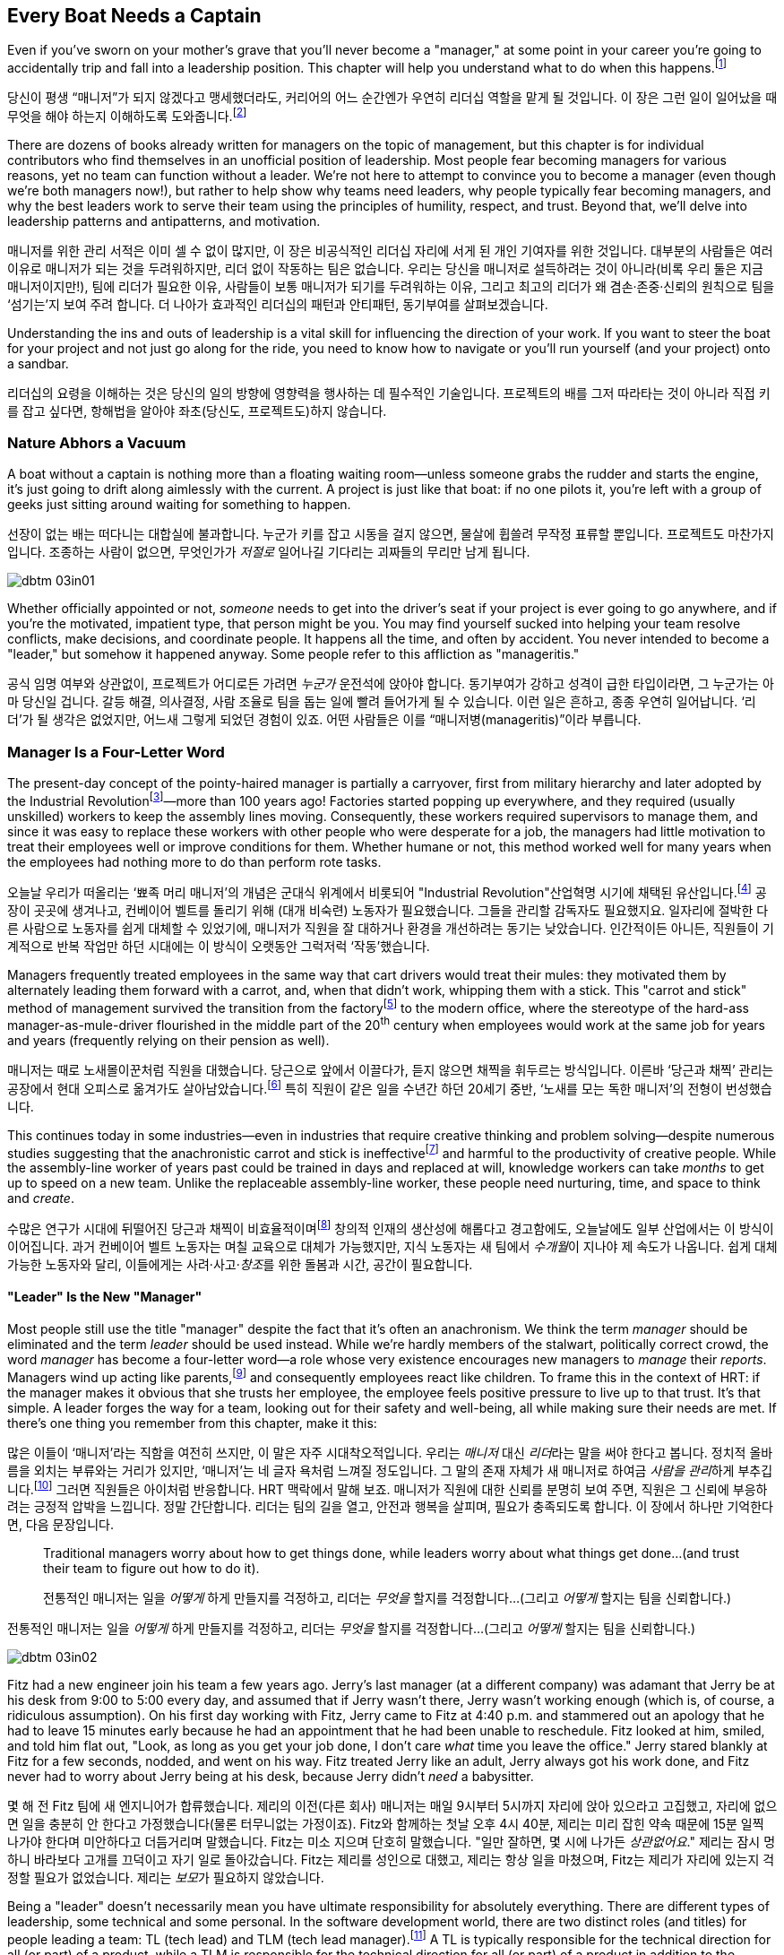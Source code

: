 [[every_boat_needs_a_captain]]
== Every Boat Needs a Captain

((("leaders", id="ixch03asciidoc0", range="startofrange")))Even if you've sworn on your mother's grave that you'll never become a
"manager," at some point in your career you're going to accidentally
trip and fall into a leadership position. This chapter will help you
understand what to do when this
happens.footnote:[Even if you're an individual
contributor and not anywhere near a leadership position, this chapter
will help you better understand your manager.]

당신이 평생 “매니저”가 되지 않겠다고 맹세했더라도, 커리어의 어느 순간엔가 우연히 리더십 역할을 맡게 될 것입니다. 이 장은 그런 일이 일어났을 때 무엇을 해야 하는지 이해하도록 도와줍니다.footnote:[당신이 개인 기여자이고 리더십 자리와 거리가 멀더라도, 이 장은 당신의 매니저를 더 잘 이해하는 데 도움이 됩니다.]

There are dozens of books already written for managers on the topic of
management, but this chapter is for individual contributors who find
themselves in an unofficial position of leadership. Most people fear
becoming managers for various reasons, yet no team can function
without a leader. We're not here to attempt to convince you to become
a manager (even though we're both managers now!), but rather to help
show why teams need leaders, why people typically fear becoming
managers, and why the best leaders work to serve their team using the
principles of humility, respect, and trust. Beyond that, we'll delve
into leadership patterns and antipatterns, and motivation.

매니저를 위한 관리 서적은 이미 셀 수 없이 많지만, 이 장은 비공식적인 리더십 자리에 서게 된 개인 기여자를 위한 것입니다.
대부분의 사람들은 여러 이유로 매니저가 되는 것을 두려워하지만, 리더 없이 작동하는 팀은 없습니다.
우리는 당신을 매니저로 설득하려는 것이 아니라(비록 우리 둘은 지금 매니저이지만!), 팀에 리더가 필요한 이유, 사람들이 보통 매니저가 되기를 두려워하는 이유, 그리고 최고의 리더가 왜 겸손·존중·신뢰의 원칙으로 팀을 ‘섬기는’지 보여 주려 합니다.
더 나아가 효과적인 리더십의 패턴과 안티패턴, 동기부여를 살펴보겠습니다.

Understanding the ins and outs of leadership is a vital skill for
influencing the direction of your work. If you want to steer the boat
for your project and not just go along for the ride, you need to know
how to navigate or you'll run yourself (and your project) onto a
sandbar.

리더십의 요령을 이해하는 것은 당신의 일의 방향에 영향력을 행사하는 데 필수적인 기술입니다.
프로젝트의 배를 그저 따라타는 것이 아니라 직접 키를 잡고 싶다면, 항해법을 알아야 좌초(당신도, 프로젝트도)하지 않습니다.

[[nature_abhors_a_vacuum]]
=== Nature Abhors a Vacuum

((("leaders","need for")))A boat without a captain is nothing more than a floating waiting
room—unless someone grabs the rudder and starts the engine, it's just
going to drift along pass:[<span class="keep-together">aimlessly</span>] with the current. A project is just
like that boat: if no one pilots it, you're left with a group of geeks
just sitting around waiting for something to pass:[<span class="keep-together">happen</span>].

선장이 없는 배는 떠다니는 대합실에 불과합니다.
누군가 키를 잡고 시동을 걸지 않으면, 물살에 휩쓸려 무작정 표류할 뿐입니다.
프로젝트도 마찬가지입니다.
조종하는 사람이 없으면, 무엇인가가 __저절로__ 일어나길 기다리는 괴짜들의 무리만 남게 됩니다.


[[image_no_caption-id015]]
image::images/dbtm_03in01.png[]

Whether officially appointed or not, __someone__ needs to get into the
driver's seat if your project is ever going to go anywhere, and if
you're the motivated, impatient type, that person might be you. You
may find yourself sucked into helping your team resolve conflicts,
make decisions, and coordinate people. It happens all the time, and
often by accident. You never intended to become a "leader," but
somehow it happened anyway. Some people refer to this affliction as
"manageritis."

공식 임명 여부와 상관없이, 프로젝트가 어디로든 가려면 __누군가__ 운전석에 앉아야 합니다.
동기부여가 강하고 성격이 급한 타입이라면, 그 누군가는 아마 당신일 겁니다.
갈등 해결, 의사결정, 사람 조율로 팀을 돕는 일에 빨려 들어가게 될 수 있습니다.
이런 일은 흔하고, 종종 우연히 일어납니다. ‘리더’가 될 생각은 없었지만, 어느새 그렇게 되었던 경험이 있죠.
어떤 사람들은 이를 “매니저병(manageritis)”이라 부릅니다.

[[deprecated_manager]]
=== Manager Is a Four-Letter Word

((("leaders","and managers", id="ixch03asciidoc1", range="startofrange")))((("managers","and leaders", id="ixch03asciidoc2", range="startofrange")))The present-day ((("managers","origins of")))concept of the pointy-haired manager is partially a
carryover, first from military hierarchy and later adopted by the
((("Industrial Revolution")))Industrial
Revolutionfootnote:[In Europe, it started in the
18^th^ century and in the United States, in the 19^th^ century.]—more than
100 years ago! Factories started popping up everywhere, and they
required (usually unskilled) workers to keep the assembly lines
moving. Consequently, these workers required supervisors to manage
them, and since it was easy to replace these workers with other people
who were desperate for a job, the managers had little motivation to
treat their employees well or improve conditions for them. Whether
humane or not, this method worked well for many years when the
employees had nothing more to do than perform rote tasks.

오늘날 우리가 떠올리는 ‘뾰족 머리 매니저’의 개념은 군대식 위계에서 비롯되어 (("Industrial Revolution"))산업혁명 시기에 채택된 유산입니다.footnote:[유럽에서는 18세기, 미국에서는 19세기에 시작되었습니다.] 공장이 곳곳에 생겨나고, 컨베이어 벨트를 돌리기 위해 (대개 비숙련) 노동자가 필요했습니다.
그들을 관리할 감독자도 필요했지요. 일자리에 절박한 다른 사람으로 노동자를 쉽게 대체할 수 있었기에, 매니저가 직원을 잘 대하거나 환경을 개선하려는 동기는 낮았습니다.
인간적이든 아니든, 직원들이 기계적으로 반복 작업만 하던 시대에는 이 방식이 오랫동안 그럭저럭 ‘작동’했습니다.

Managers frequently treated employees in the same way that cart
drivers would treat their mules: they motivated them by alternately
leading them forward with a carrot, and, when that didn't work,
whipping them with a stick. This "carrot and stick" method of management survived ((("scientific management")))((("taylorism")))the
transition from the factoryfootnote:[ For more
fascinating information on optimizing the movements of factory
workers, read up on Scientific Management or Taylorism, especially its
effects on worker morale.] to the modern office, where the stereotype
of the hard-ass manager-as-mule-driver flourished in the middle part
of the 20^th^ century when employees would work at the same job for
years and years (frequently relying on their pension as well).

매니저는 때로 노새몰이꾼처럼 직원을 대했습니다.
당근으로 앞에서 이끌다가, 듣지 않으면 채찍을 휘두르는 방식입니다.
이른바 ‘당근과 채찍’ 관리는 공장에서 현대 오피스로 옮겨가도 살아남았습니다.footnote:[공장 노동자의 동작을 최적화하려는 과학적 관리(테일러리즘)와, 그로 인한 사기 저하에 대한 더 흥미로운 이야기는 관련 자료를 찾아보세요.] 특히 직원이 같은 일을 수년간 하던 20세기 중반, ‘노새를 모는 독한 매니저’의 전형이 번성했습니다.

This continues today in some industries—even in industries that
require creative thinking and problem solving—despite numerous studies
suggesting that the anachronistic carrot and stick is
ineffectivefootnote:[link:$$http://www.ted.com/talks/dan_pink_on_motivation.html$$[]]
and harmful to the productivity of creative people. While the
assembly-line worker of years past could be trained in days and
replaced at will, knowledge workers can take __months__ to get up to
speed on a new team. Unlike the replaceable assembly-line worker,
these people need nurturing, time, and space to think and __create__.

수많은 연구가 시대에 뒤떨어진 당근과 채찍이 비효율적이며footnote:[link:$$http://www.ted.com/talks/dan_pink_on_motivation.html$$[]] 창의적 인재의 생산성에 해롭다고 경고함에도, 오늘날에도 일부 산업에서는 이 방식이 이어집니다.
과거 컨베이어 벨트 노동자는 며칠 교육으로 대체가 가능했지만, 지식 노동자는 새 팀에서 __수개월__이 지나야 제 속도가 나옵니다.
쉽게 대체 가능한 노동자와 달리, 이들에게는 사려·사고·__창조__를 위한 돌봄과 시간, 공간이 필요합니다.

[[leader_is_the_new_manager]]
==== "Leader" Is the New "Manager"

((("leaders","as new manager", id="ixch03asciidoc3", range="startofrange")))Most people still use the title "manager" despite the fact that it's
often an anachronism. We think the term __manager__ should be
eliminated and the term __leader__ should be used instead. While we're
hardly members of the stalwart, politically correct crowd, the word
__manager__ has become a four-letter word—a role whose very existence
encourages new managers to __manage__ their __reports__. Managers wind
up acting like parents,footnote:[If you have kids,
the odds are good that you can remember with startling clarity the
first time you said something to your child that made you stop and
exclaim (perhaps even aloud): "Holy crap, I've become my mother."] and
consequently employees react like children. ((("HRT (humility, respect, trust)","leadership and")))((("trust","leadership and")))To frame this in the
context of HRT: if the manager makes it obvious that she trusts her
employee, the employee feels positive pressure to live up to that
trust. It's that simple. A leader forges the way for a team, looking
out for their safety and well-being, all while making sure their needs
are met. If there's one thing you remember from this chapter, make it
this:

많은 이들이 ‘매니저’라는 직함을 여전히 쓰지만, 이 말은 자주 시대착오적입니다. 우리는 __매니저__ 대신 __리더__라는 말을 써야 한다고 봅니다.
정치적 올바름을 외치는 부류와는 거리가 있지만, ‘매니저’는 네 글자 욕처럼 느껴질 정도입니다.
그 말의 존재 자체가 새 매니저로 하여금 __사람을 관리__하게 부추깁니다.footnote:[아이를 키워 봤다면, 당신이 엄마(혹은 아빠)의 말을 똑같이 내뱉고는 “세상에, 내가 엄마가 됐네”라고(어쩌면 소리 내어) 외치던 순간을 생생히 기억할 가능성이 큽니다.] 그러면 직원들은 아이처럼 반응합니다.
HRT 맥락에서 말해 보죠. 매니저가 직원에 대한 신뢰를 분명히 보여 주면, 직원은 그 신뢰에 부응하려는 긍정적 압박을 느낍니다.
정말 간단합니다. 리더는 팀의 길을 열고, 안전과 행복을 살피며, 필요가 충족되도록 합니다. 이 장에서 하나만 기억한다면, 다음 문장입니다.

[quote]
____
Traditional  managers worry  about  how to  get  things done,  while
leaders worry  about what things get  done…(and trust  their team to
figure  out  how  to  do it).

전통적인 매니저는 일을 __어떻게__ 하게 만들지를 걱정하고, 리더는 __무엇을__ 할지를 걱정합니다…(그리고 __어떻게__ 할지는 팀을 신뢰합니다.)

____

전통적인 매니저는 일을 __어떻게__ 하게 만들지를 걱정하고, 리더는 __무엇을__ 할지를 걱정합니다…(그리고 __어떻게__ 할지는 팀을 신뢰합니다.)



[[image_no_caption-id016]]
image::images/dbtm_03in02.png[]

Fitz had a new engineer join his team a few years ago. Jerry's last
manager (at a different company) was adamant that Jerry be at his desk
from 9:00 to 5:00 every day, and assumed that if Jerry wasn't there,
Jerry wasn't working enough (which is, of course, a ridiculous
assumption). On his first day working with Fitz, Jerry came to Fitz at
4:40 p.m. and stammered out an apology that he had to leave 15 minutes
early because he had an appointment that he had been unable to
reschedule. Fitz looked at him, smiled, and told him flat out, "Look,
as long as you get your job done, I don't care __what__ time you leave
the office." Jerry stared blankly at Fitz for a few seconds, nodded,
and went on his way. Fitz treated Jerry like an adult, Jerry always
got his work done, and Fitz never
had to worry about Jerry being at his desk, because Jerry didn't
__need__ a babysitter.

몇 해 전 Fitz 팀에 새 엔지니어가 합류했습니다.
제리의 이전(다른 회사) 매니저는 매일 9시부터 5시까지 자리에 앉아 있으라고 고집했고, 자리에 없으면 일을 충분히 안 한다고 가정했습니다(물론 터무니없는 가정이죠).
Fitz와 함께하는 첫날 오후 4시 40분, 제리는 미리 잡힌 약속 때문에 15분 일찍 나가야 한다며 미안하다고 더듬거리며 말했습니다.
Fitz는 미소 지으며 단호히 말했습니다. "일만 잘하면, 몇 시에 나가든 __상관없어요__." 제리는 잠시 멍하니 바라보다 고개를 끄덕이고 자기 일로 돌아갔습니다.
Fitz는 제리를 성인으로 대했고, 제리는 항상 일을 마쳤으며, Fitz는 제리가 자리에 있는지 걱정할 필요가 없었습니다. 제리는 __보모__가 필요하지 않았습니다.

((("responsibility","leadership and")))Being a "leader" doesn't necessarily mean you have ultimate
responsibility for absolutely everything. There are different types of
leadership, some technical and some personal. In the software
development world, there are two distinct roles (and titles) for
people leading a team: TL (tech lead) and TLM (tech lead manager).footnote:[We
use the word __manager__ here to mean nothing more than "has people
who are reporting to her," as opposed to "must bark commands at
people."] A TL is typically responsible for the technical direction
for all (or part) of a product, while a TLM is responsible for the
technical direction for all (or part) of a product in addition to the
careers and happiness of the people on the team. This enables those
who want to focus on leading a project to avoid the people management
part of being a leader if they want to.(((range="endofrange", startref="ixch03asciidoc3")))

"리더"가 된다는 것이 모든 것에 대해 최종 책임을 진다는 뜻은 아닙니다.
리더십에는 기술적인 것도 있고, 사람과 관련된 것도 있습니다.
소프트웨어 개발 세계에서 팀을 이끄는 사람에게는 보통 두 가지 뚜렷한 역할(과 직함)이 있습니다.
TL(Tech Lead)과 TLM(Tech Lead Manager)입니다.footnote:[여기서 __manager__는 사람에게 고함치는 존재가 아니라, 말 그대로 ‘본인에게 리포트하는 사람이 있는' 역할을 뜻합니다.] TL은 보통 제품 전체(또는 일부)의 기술적 방향을 책임지고, TLM은 제품 전체(또는 일부)의 기술적 방향에 더해 팀원의 커리어와 행복까지 책임집니다.
덕분에 프로젝트 리딩에 집중하고 싶은 사람은 원한다면 사람 관리 영역을 피할 수 있습니다.(((range="endofrange", startref="ixch03asciidoc3")))

[[the_only_thing_to_fear_is_hellip_well_ev]]
==== The Only Thing to Fear Is…Well, Everything

((("leaders","reasons not to become")))Aside from the general sense of malaise that most people feel when
they hear the word __manager__, there are a number of reasons that
most people don't want to become managers. The biggest reason you'll
hear in the software development world is that you spend much less
time writing code, which is true whether you're a technical leader or
a people leader. We'll talk more about that later, but first, some
more reasons why most of us avoid becoming managers.

사람들이 __매니저__라는 단어에서 느끼는 막연한 불쾌감 외에도, 매니저가 되기를 꺼리는 이유는 여럿 있습니다.
소프트웨어 세계에서 가장 큰 이유는, 코드 작성 시간이 크게 줄어든다는 점입니다.
기술 리더든 사람 리더든 마찬가지입니다.
이는 뒤에서 더 이야기하고, 먼저 우리가 매니저를 피하는 또 다른 이유들을 보겠습니다.

If you've spent the majority of your career writing code, you
typically end a day with something you can point to—whether it's code,
a design document, or a pile of bugs you just closed—and say, "That's
what I did today." Based on this metric of productivity, at the end of
a busy day of "management" you'll usually find yourself thinking, "I
didn't do a __damned thing__ today." It's the equivalent of spending
years counting the number of apples you picked each day, and changing
to a job picking bananas, only to say to yourself at the end of each
day, "I didn't pick any apples," handily ignoring the giant pile of
bananas sitting next to you. Quantifying management work __is__ more difficult than
counting widgets you turned out, and you don't have to take credit for
your team's work; however, making it possible for them to be happy and
productive is a big measure of your job. Just don't fall into the trap
of counting apples when you're picking bananas.

커리어 대부분을 코딩에 써왔다면, 보통 하루가 끝날 때 코드를 쓰든, 디자인 문서를 만들든, 닫은 버그 더미를 남기든, “오늘 나는 이것을 했다”고 손가락으로 가리킬 무언가가 있습니다.
이런 생산성 기준에서 보면, “관리”로 분주했던 하루 끝에는 “오늘 __아무것도__ 못 했네”라고 생각하기 쉽습니다.
매일 딴 사과 개수만 세다가, 바나나를 따는 일로 옮긴 뒤에도 하루가 끝나 “오늘 사과를 하나도 못 땄네”라고 말하는 꼴입니다.
옆에는 바나나 더미가 수북한데 말이죠.
관리 업무를 수치화하는 일은 생산된 부품을 세는 것보다 __확실히__ 어렵고, 팀의 성과를 본인이 가져갈 필요도 없습니다.
다만 팀이 행복하고 생산적으로 일할 수 있게 만드는 것이 당신 일의 큰 척도라는 점을 잊지 마세요.
바나나를 따면서 사과 개수를 세는 함정에 빠지지 마시길.


[[image_no_caption-id017]]
image::images/dbtm_03in03.png[]

((("Peter Principle")))Another big reason for not becoming a manager is often unspoken but
rooted in the famous "Peter Principle," which
states that, "In a hierarchy every employee tends to rise to his level
of incompetence." Most people have had a manager who was incapable of
doing her job or was just really bad at managing
people,footnote:[Yet another reason companies
shouldn't force people into management as part of a career path: if an
engineer is able to write reams of great code and has no desire at all
to manage people or lead a team, by forcing her into a management or
tech lead role you're losing a great engineer and gaining a crappy
manager. This is not only a bad idea, but it's actively harmful.] and
we know some people who have __only__ worked for bad managers. If
you've only been exposed to crappy managers for your entire career,
why would you ever want to __be__ a manager? Why would you want to be
promoted to a role that you weren't able to do?

매니저가 되지 않으려는 또 하나의 큰 이유는 자주 말로는 하지 않지만, 유명한 “피터의 법칙”에 뿌리를 둡니다.
이 법칙은 “위계에서 모든 직원은 자신의 무능 수준까지 승진하는 경향이 있다”고 말하죠.
대부분의 사람은 일을 못 하거나 사람 관리를 몹시 못 하는 매니저를 한 번쯤은 겪었습니다.footnote:[회사들이 커리어 경로의 일부로 사람을 억지로 관리 직군에 밀어 넣어서는 안 되는 또 하나의 이유입니다. 훌륭한 코드를 양산하는 엔지니어가 팀을 이끌거나 사람을 관리하고 싶지 않을 때, 그를 매니저나 테크 리드로 밀어 넣으면 훌륭한 엔지니어 하나를 잃고 형편없는 매니저 하나를 얻습니다.
나쁜 생각일 뿐 아니라 적극적으로 해롭습니다.] 어떤 이들은 커리어 내내 나쁜 매니저 밑에서만 일하기도 했습니다.
그런 경험뿐이라면, 왜 스스로 __매니저가__ 되려 하겠습니까? 왜 자신이 잘하지 못할 역할로 승진하길 바라겠습니까?

There are great reasons to consider becoming a manager: first, it's a
way to scale yourself. Even if you're great at writing code, there's
still an upper limit to the amount of code you can write. Imagine how
much code a team of great engineers could write under your leadership!
Second, you might just be really good at it—many people who find
themselves sucked into the leadership vacuum of a project discover
that they're exceptionally skilled at providing the kind of guidance,
help, and air cover a team needs.(((range="endofrange", startref="ixch03asciidoc2")))(((range="endofrange", startref="ixch03asciidoc1")))

매니저가 되는 것을 고려할 만한 훌륭한 이유도 있습니다.
첫째, 자신을 ‘스케일’하는 방법입니다. 코드를 아무리 잘 써도, 혼자 쓸 수 있는 양에는 상한이 있습니다.
당신의 리더십 아래 훌륭한 엔지니어 팀이 얼마나 많은 코드를 쓸 수 있을지 상상해 보세요!
둘째, 당신이 정말 그 일을 잘할지도 모릅니다—프로젝트의 리더십 공백 속으로 빨려 들어간 많은 이들이, 팀이 필요로 하는 안내·지원·엄호를 제공하는 데 비범한 재능이 있음을 발견하곤 합니다.(((range="endofrange", startref="ixch03asciidoc2")))(((range="endofrange", startref="ixch03asciidoc1")))

[[the_servant_leader]]
=== The Servant Leader

((("leaders","servant")))((("servant leaders")))There seems to be a sort of disease that strikes new managers where
they forget about all the awful things __their__ managers did to them
and suddenly start doing these same things to "manage" the people that
report to them. The symptoms of this disease include, but are by no
means limited to, micromanaging, ignoring low performers, and hiring
pushovers. Without prompt treatment, this disease can kill an entire
team. The best advice we got when we first became managers at Google
was from Steve((("Vinter, Steve"))) Vinter, an engineering
director. He said, "Above all, resist the urge to manage."  One of the
greatest urges of the newly minted manager is to actively "manage" her
employees because that's what a manager does, right? This typically
has disastrous consequences.

새 매니저에게는 묘한 병이 생기곤 합니다.
과거에 __자신의__ 매니저들이 했던 끔찍한 짓을 모조리 잊고, 부하를 “관리”한다며 똑같은 짓을 반복하는 병입니다.
증상은(이에 국한되지 않지만) 마이크로매니징, 저성과자 방치, 지시만 따르는 사람들만 채용하기 등이 있습니다.
제때 치료하지 않으면 팀 전체가 무너집니다.
우리가 구글에서 처음 매니저가 되었을 때 엔지니어링 디렉터 Steve((("Vinter, Steve"))) Vinter에게 들은 최고의 조언은 이랬습니다.
“무엇보다, __관리하고 싶은 충동을__ 억누르라.” 갓 임명된 매니저가 가장 갖기 쉬운 충동은 직원을 ‘적극적으로 관리’하는 것입니다.
매니저의 일이라고 믿기 때문이죠. 대체로 파국을 부릅니다.

The cure for the "management" disease is a liberal application of what
we call "servant leadership," which is a nice way of saying the most important thing a
leader can do is to serve her team, much like a butler or majordomo
tends to the health and well-being of a household. ((("HRT (humility, respect, trust)","and servant leaders")))As a servant
leader, you should strive to create an atmosphere of humility,
respect, and trust (HRT). This may mean removing bureaucratic
obstacles that a team member can't remove by herself, helping a team
achieve consensus, or even buying dinner for the team when they're
working late at the office. The servant leader fills in the cracks to
smooth the way for her team and advises them when necessary, but
still isn't afraid of getting her hands dirty. The only managing that
a servant leader does is to manage both the technical __and__ social
health of the team; as tempting as it may be to focus purely on the
technical health of the team, the social health of the team is just as
important (but often infinitely harder to manage!).

이 “관리병”의 치료법은 우리가 “서번트 리더십”이라 부르는 것을 듬뿍 바르는 것입니다.
리더가 할 수 있는 가장 중요한 일은 집사의 마음으로 팀을 __섬기는__ 일이라는 뜻입니다.
서번트 리더는 겸손·존중·신뢰(HRT)의 분위기를 만들려고 힘씁니다.
팀원이 혼자 치울 수 없는 관료적 장애물을 치워 주거나, 팀의 합의를 돕거나, 야근하는 팀에 저녁을 사는 일일 수도 있습니다.
서번트 리더는 틈새를 메우며 길을 닦고, 필요할 때 조언하되, 손을 더럽히는 일을 두려워하지 않습니다.
서번트 리더가 ‘관리’하는 유일한 대상은 팀의 기술적 __그리고__ 사회적 건강입니다.
기술적 건강에만 집중하고 싶은 유혹이 크지만, 사회적 건강은 똑같이(대개는 더) 중요합니다.

[[antipatterns]]
=== Antipatterns

((("leaders","antipatterns for", id="ixch03asciidoc4", range="startofrange")))((("leaders","behaviors to avoid", id="ixch03asciidoc5", range="startofrange")))
Before we go over a litany of "design patterns" for successful
leaders, we're going to review a
collection of the patterns you __don't__ want to follow if you want to
be a successful leader. We've observed these destructive patterns in a
handful of bad leaders we've encountered in our careers, and in more
than a few cases, pass:[<span class="keep-together">ourselves</span>].footnote:[See the section
on failure, in <<building_an_awesome_team_culture>>.]

[[antipattern_hire_pushovers]]
==== Antipattern: Hire Pushovers

((("antipatterns, leadership","hiring pushovers")))((("pushovers")))If you're a manager and you're feeling insecure in your role (for
whatever reason), one way to make sure no one questions your authority
or threatens your job is to hire people you can push around. You can
achieve this by hiring people who aren't as smart or ambitious as you
are, or just people who are more insecure than you. While this will
cement your position as the team leader and decision maker, it will
mean a lot more work for you. Your team won't be able to make a move
without you leading them like dogs on a leash. If you build a team of
pushovers, you probably can't take a vacation; the moment you leave
the room, productivity comes to a screeching halt. But surely this is
a small price to pay for feeling secure in your job, right?

Instead, you should strive to hire people who are smarter than you and
can replace you. This can be difficult because these very same people
will challenge you on a regular basis (in addition to letting you know
in no uncertain terms when you screw up). These very same people will
also consistently impress you and make great things happen. They'll be
able to direct themselves to a much greater extent, and some will be
eager to lead the team as well. You shouldn't see this as an attempt
to usurp your power, but rather as an opportunity for you to lead an
additional team, investigate new opportunities, or even take a
vacation without worrying about checking in on the team every day to
make sure they're getting their work done.

[[antipattern_ignore_low_performers]]
==== Antipattern: Ignore Low Performers

((("antipatterns, leadership","ignoring low performers")))((("low performers")))Early in Fitz's career as a team leader at Google, the time came for
him to hand out bonus letters to his team, and he grinned as he told
his manager, "I __love__ being a manager!" Without missing a beat,
Fitz's manager, a long-time industry veteran, replied, "Sometimes you
get to be the tooth fairy, other times you have to be the
dentist."

It's never any fun to pull teeth. We've seen team leaders do all the
right things to build incredibly strong teams, only to have these
teams fail to excel (and eventually fall apart) because of just one or
two low performers. We understand that the human
aspect is the hardest part of writing software, but the hardest part
of dealing with humans is handling someone who isn't meeting
expectations. Sometimes people miss expectations because they're not
working long enough or hard enough, but the most difficult cases are
when someone just isn't capable of doing his job no matter how long or
hard he works.

구글에서 팀 리더로서 Fitz의 커리어 초기에, 팀에게 보너스 편지를 나눠줄 때가 되었고, 그는 매니저에게 "매니저가 되는 게 __정말 좋아요__!"라고 말하며 활짝 웃었습니다. 오랜 업계 베테랑이었던 Fitz의 매니저는 주저하지 않고 답했습니다. "때로는 이빨 요정이 되어야 하고, 때로는 치과의사가 되어야 하지."

이빨을 뽑는 일은 결코 즐겁지 않습니다. 우리는 팀 리더들이 믿을 수 없을 정도로 강한 팀을 구축하기 위해 모든 올바른 일을 하는 것을 보았지만, 단지 한두 명의 저성과자 때문에 이런 팀들이 뛰어나지 못하고 (결국 무너지는) 것을 보았습니다. 인간적 측면이 소프트웨어 작성에서 가장 어려운 부분이라는 것을 이해하지만, 인간을 다루는 데 있어 가장 어려운 부분은 기대치를 충족하지 못하는 사람을 처리하는 것입니다. 때로는 사람들이 충분히 오래 또는 열심히 일하지 않아서 기대치를 놓치지만, 가장 어려운 경우는 아무리 오래 또는 열심히 일해도 자신의 일을 할 수 없는 사람입니다.

((("hope, limitations of")))The team at Google that is responsible for keeping all of their
services running has a motto: "Hope is not a strategy." And nowhere is hope more overused as a strategy
than in dealing with a low performer. Most team leaders grit their
teeth, avert their eyes, and just hope that the low performer either
magically gets better or just goes away. Yet it is extremely rare that
this person does either.

While the leader is hoping and the low performer isn't getting better
(or leaving), high performers on the team waste valuable time pulling
the low performer along and team morale leaks away into the ether. You
can be sure that the team knows they're there even if you're ignoring
them—the rest of the team is acutely aware of who the low performers are, because they have to carry
them.

Ignoring
low performers is also a way to keep new high performers from joining
your team, and a way to encourage existing high performers to
leave. You eventually wind up with a whole team of low performers
because they're the only ones who __can't__ leave of their own
volition. Lastly, you aren't even doing __the low performer__ any
favors by keeping him on the team; often, someone who wouldn't do well
on your team would actually have plenty of impact somewhere else.

구글에서 모든 서비스를 계속 운영하는 책임을 맡은 팀의 모토는 "희망은 전략이 아니다"입니다. 그리고 저성과자를 다루는 데 있어서만큼 희망이 전략으로 남용되는 곳은 없습니다. 대부분의 팀 리더들은 이를 악물고, 눈을 돌리고, 저성과자가 마법처럼 나아지거나 그냥 사라지기를 희망합니다. 하지만 이런 일이 일어나는 경우는 극히 드뭅니다.

리더가 희망을 품고 있는 동안 저성과자가 나아지지도 않고 (떠나지도 않는) 상황에서, 팀의 고성과자들은 저성과자를 끌고 가는 데 귀중한 시간을 낭비하고 팀 사기는 허공으로 새어나갑니다. 당신이 그들을 무시하고 있어도 팀은 그들이 거기 있다는 것을 확실히 알고 있습니다—팀의 나머지 구성원들은 저성과자가 누구인지 예리하게 알고 있습니다. 왜냐하면 그들을 떠안아야 하기 때문입니다.

저성과자를 무시하는 것은 또한 새로운 고성과자들이 당신의 팀에 합류하는 것을 막는 방법이고, 기존 고성과자들이 떠나도록 부추기는 방법이기도 합니다. 결국 당신은 저성과자들로만 이루어진 팀을 갖게 됩니다. 왜냐하면 그들만이 스스로의 의지로 __떠날 수 없는__ 사람들이기 때문입니다. 마지막으로, 저성과자를 팀에 계속 두는 것은 __저성과자에게도__ 도움이 되지 않습니다. 종종 당신의 팀에서 잘하지 못하는 사람이 다른 곳에서는 실제로 많은 영향을 미칠 수 있습니다.

The benefit of dealing with a low performer as quickly as possible is
that you can put yourself in the position of helping him up __or__
out. If you deal with a low performer right away, you'll oftentimes
find that he merely needs some encouragement or direction to slip into
a higher state of productivity. If you wait too long to deal with a
low performer, his relationship with the team is
going to be so sour and you're going to be so frustrated that you're
not going to be able to help him.

How does one coach a low performer effectively? It turns out
that the two of us have (unfortunately) had quite a lot of experience
in this area, gained through painful trial and error. The best
analogy is to imagine you're helping a limping person learn to walk
again, then jog, then run alongside the rest of the team. It almost
always requires temporary micromanagement—but still a whole lot of
HRT, particularly respect. Set up a specific time frame (say, two or
three months), and some very specific goals you expect him to achieve
in that period. Make the goals small and incremental, so there's an
opportunity for lots of small successes. Meet with the team member
every week to check on progress, and be sure you set really explicit
expectations around each upcoming milestone, so it's easy to measure
success or failure. If the low
performer can't keep up, it will become quite obvious to __both__ of
you early in the process. At this point, the person will often
acknowledge that things aren't going well and decide to quit; in other
cases, determination will kick in and he'll "up his game" to meet
expectations. Either way, by working directly with the low performer
you're catalyzing important and necessary changes.

저성과자를 가능한 한 빨리 다루는 것의 이점은 그를 끌어올리거나 __아니면__ 내보낼 수 있는 위치에 자신을 둘 수 있다는 것입니다. 저성과자를 즉시 다룬다면, 종종 그가 더 높은 생산성 상태로 들어가기 위해 단지 약간의 격려나 방향이 필요할 뿐이라는 것을 발견하게 될 것입니다. 저성과자를 다루기까지 너무 오래 기다리면, 팀과의 관계가 너무 악화되고 당신도 너무 좌절해서 그를 도울 수 없게 될 것입니다.

저성과자를 효과적으로 코칭하는 방법은 무엇일까요? 우리 둘은 (불행히도) 고통스러운 시행착오를 통해 이 분야에서 상당한 경험을 쌓았습니다. 가장 좋은 비유는 절뚝거리는 사람이 다시 걷고, 조깅하고, 팀의 나머지 구성원들과 함께 달릴 수 있도록 돕는다고 상상하는 것입니다. 거의 항상 일시적인 마이크로매니징이 필요하지만—여전히 많은 HRT, 특히 존중이 필요합니다. 특정 시간 프레임(예: 2-3개월)을 설정하고, 그 기간 동안 그가 달성하기를 기대하는 매우 구체적인 목표들을 설정하세요. 목표를 작고 점진적으로 만들어서 많은 작은 성공의 기회가 있도록 하세요. 진행 상황을 확인하기 위해 매주 팀원과 만나고, 성공이나 실패를 측정하기 쉽도록 다가오는 각 이정표에 대해 정말 명시적인 기대치를 설정하세요. 저성과자가 따라갈 수 없다면, 과정 초기에 __당신 둘 모두에게__ 매우 명백해질 것입니다. 이 시점에서 그 사람은 종종 일이 잘 되지 않고 있다는 것을 인정하고 그만두기로 결정할 것입니다. 다른 경우에는 결단력이 발동되어 기대치를 충족하기 위해 "게임을 업그레이드"할 것입니다. 어느 쪽이든, 저성과자와 직접 작업함으로써 당신은 중요하고 필요한 변화를 촉진하고 있는 것입니다.

[[antipattern_ignore_human_issues]]
==== Antipattern: Ignore Human Issues

((("antipatterns, leadership","ignoring human issues")))((("human issues, ignoring")))As we've said before, a team leader has two major areas of focus for
his team: the social and the technical. It's rather common for leaders
to be stronger in the technical side, and since most leaders are
promoted from a technical job (where the primary goal of their job was
to solve technical problems), they tend to ignore human issues. It's
tempting to focus all your energy on the technical side of your team
because, as an individual contributor, you spend the vast majority of your time
solving technical problems. When you were a student, your
classes were all about learning the technical ins and outs of your
work. Now that you're a leader, however, you ignore the human element
of your team at your own peril.

Let's start with an example of a leader ignoring the human element in his team. Years
ago, a close friend of Fitz's—we'll call him
Jake—had his first child. Jake and Fitz had worked together for years, both remotely and
in the same office, so in the weeks following the arrival of the new
baby, Jake worked from home. This worked out great for Jake and his
wife, and Fitz was totally fine with it as he was already used to
working remotely with Jake. They were their usual productive selves
until their manager, Pablo (who worked in a different office), found
out that Jake was working from home for most of the week. Pablo was
upset that Jake wasn't going into the office to work with Fitz,
despite the fact that Jake was just as productive as always and that
Fitz was fine with the situation. Jake attempted to explain to Pablo
that he was just as productive as he would be if he came into the
office, and that it was much easier on both him and his wife for him
to mostly work from home for a few weeks. Pablo's response: "Dude,
people have kids __all the time__. You need to go into the office."
Needless to say, Jake (normally a mild-mannered engineer) was enraged
and lost a lot of respect for Pablo.

There are numerous ways that Pablo could have handled this
differently: he could have showed some understanding that Jake wanted
to be home more for his wife and, if his productivity and team weren't
being affected, just let
him continue to do so for a while. He could have negotiated that Jake
go into the office for one or two days a week until things settled
down. Regardless of the end result, a little bit of empathy would have
gone a long way toward keeping Jake happy in this situation.

팀에서 인간적 요소를 무시하는 리더의 예시부터 시작해보겠습니다. 몇 년 전, Fitz의 친한 친구—Jake라고 부르겠습니다—가 첫 아이를 가졌습니다. Jake와 Fitz는 원격으로도, 같은 사무실에서도 수년간 함께 일해왔기 때문에, 새 아기가 태어난 후 몇 주 동안 Jake는 집에서 일했습니다. 이는 Jake와 그의 아내에게 훌륭하게 작동했고, Fitz는 이미 Jake와 원격으로 일하는 데 익숙했기 때문에 전혀 문제없었습니다. 그들은 평소처럼 생산적이었습니다. 그런데 (다른 사무실에서 일하는) 그들의 매니저 Pablo가 Jake가 일주일 대부분을 집에서 일하고 있다는 것을 알게 되었습니다. Pablo는 Jake가 평소처럼 생산적이고 Fitz도 상황에 괜찮다고 했음에도 불구하고, Jake가 Fitz와 함께 일하기 위해 사무실에 나오지 않는다고 화를 냈습니다. Jake는 Pablo에게 사무실에 나와서 일하는 것만큼 생산적이고, 몇 주 동안 주로 집에서 일하는 것이 자신과 아내 모두에게 훨씬 쉽다고 설명하려 했습니다. Pablo의 반응: "야, 사람들은 __항상__ 아이를 가져. 너는 사무실에 나와야 해." 말할 필요도 없이, (평소에는 온화한 엔지니어인) Jake는 분노했고 Pablo에 대한 존경을 많이 잃었습니다.

Pablo가 이를 다르게 처리할 수 있었던 방법은 많습니다. Jake가 아내를 위해 집에 더 있고 싶어한다는 것을 이해하고, 그의 생산성과 팀에 영향을 미치지 않는다면 한동안 계속 그렇게 하도록 놔둘 수 있었습니다. 상황이 안정될 때까지 Jake가 일주일에 하루나 이틀은 사무실에 나오도록 협상할 수도 있었습니다. 최종 결과가 무엇이든, 약간의 공감은 이 상황에서 Jake를 행복하게 유지하는 데 큰 도움이 되었을 것입니다.

[[antipattern_be_everyones_friend]]
==== Antipattern: Be Everyone's Friend

((("antipatterns, leadership","being everyone's friend")))((("friendships","and leadership antipatterns")))The first foray that most people have into leadership is when they
become the lead of a team of which they were formerly members. Many
leads don't want to lose the friendships they've
cultivated with their teams, so they will sometimes work extra hard to
maintain friendships with their team members after becoming a team
lead. This can be a recipe for disaster and for a lot of broken
friendships. Don't confuse friendship with leading with a soft touch:
when you hold power over someone's career, he may feel pressure to
artificially reciprocate gestures of friendship.

Remember that you can lead a team and build consensus without being a
peer of your team (or a monumental hard-ass). Likewise, you can be a
tough leader without tossing your existing friendships to the
wind. We've found that having lunch with your team can be an effective
way to stay socially connected to them without making them
uncomfortable—this gives you a chance to have informal conversations
outside the normal work environment.

Sometimes it can be tricky to move into a management role over someone
who has been a good friend and a peer. If the friend who is
being managed is not self-managing and is not a hard worker,
it can be stressful for everyone. We recommend that you avoid getting
into this situation whenever possible.

[[antipattern_compromise_the_hiring_bar]]
==== Antipattern: Compromise the Hiring Bar

((("antipatterns, leadership","compromising the hiring bar")))((("hiring, compromised standards for")))Steve Jobs once((("Jobs, Steve"))) said: &#x201c;__A__ people hire other
__A__ people; __B__ people hire __C__ people." It's incredibly easy to
fall victim to this adage, and even more so when you're trying to hire
quickly. A common approach we've seen is that a team needs to hire
five engineers, so they sift through their pile of applications,
interview 40 or 50 people, and pick the best 5 __regardless of
whether they meet the hiring bar__. This is one of the fastest ways to
build a mediocre team.

The cost of finding the right person—whether by paying recruiters,
paying advertising, or pounding the pavement for references—pales in
comparison to the cost of dealing with an employee you never should
have hired in the first place. This "cost" manifests itself in lost
team productivity, team stress, time spent managing the employee up or
out, and the paperwork and stress involved in firing the
employee. That's assuming, of course, that you try to avoid the
monumental cost of just leaving him on the team. If you're managing a
team where you don't have a say over hiring and you're unhappy with
the hires being made for your team, you need to fight tooth and nail
for higher-quality engineers. If you still keep getting handed
substandard engineers, maybe it's time to look for another
job. Without the raw materials for a great team, you're
doomed.

[[antipattern_treat_your_team_like_childre]]
==== Antipattern: Treat Your Team Like Children

((("antipatterns, leadership","treating team like children")))((("children, treating team like")))((("disrespect")))((("micromanagement")))((("trust","and micromanagement")))The best way to show your team you don't trust them is to treat them
like kids—people tend to act the way you treat them, so if you treat
them like children or prisoners, don't be surprised when that's how
they behave. You can manifest this behavior by micromanaging them or
simply by being disrespectful of their abilities and giving them no
opportunity to be responsible for their work. If it's permanently
necessary to micromanage people because you don't trust them, you've
got a hiring failure on your hands. Well, it's a failure unless your
goal was to build a team that you can spend the rest of your life
babysitting. If you hire people worthy of trust and show these people
you trust them, they'll usually rise to the occasion (sticking with
the basic premise, as we mentioned earlier, that you've hired good
people).

Fitz runs a conference in Chicago that used to be at a site rented
from a local institution. The first time Fitz went to get access to
the venue for the conference, the facilities manager gave Fitz a brief
tour of the place to make sure he knew where everything was. The
manager then handed him the key to the building and told Fitz that
he'd get the key back from him next week. There was no list of "dos
and dont's," and no extensive supervision for the event, and as a
result Fitz and his team felt responsible for taking take care of the
facility as though it were their own, going above and beyond the
expectations of keeping the place clean and organized.

The results of this level of trust go all the way from keys to a
building to office and computer supplies. As another example, Google
provides employees with cabinets stocked with various and sundry
office supplies (e.g., pens, notebooks, and other "legacy" implements
of creation) that are free to take as employees need them. The IT
department runs numerous "Tech Stops" that provide self-service areas
that are like a mini electronics store. These contain lots of computer
accessories and doodads (e.g., power supplies, cables, mice, USB
drives, etc.) that would be easy to just grab and walk off with,
but since Google employees are being entrusted to check these items out,
they feel a responsibility to Do The Right Thing. Many people from
typical corporations react in horror to hearing this, exclaiming that
surely Google is hemorrhaging money due to people "stealing" these
items. That's certainly possible, but what about the costs of having a
workforce that behaves like children? Surely that's more
expensive than the price of a few pens and USB cables.(((range="endofrange", startref="ixch03asciidoc5")))(((range="endofrange", startref="ixch03asciidoc4")))

[[leadership_patterns]]
=== Leadership Patterns

((("leaders","patterns for effective", id="ixch03asciidoc6", range="startofrange")))((("patterns, leadership", id="ixch03asciidoc7", range="startofrange")))These are a collection of behavior patterns for successful leadership
that we've learned from experience, from watching other successful
leaders, and, most of all, from our own leadership mentors. These
patterns are not only those that we've had great success implementing,
but the patterns that we've always respected the most in the leaders
that we follow.

우리가 경험과 다른 훌륭한 리더들을 관찰하고, 무엇보다도 우리의 리더십 멘토들에게서 배워 온 성공적인 리더십 행동 패턴들을 모았습니다. 이는 우리가 직접 적용해 큰 성과를 거둔 패턴들이자, 우리가 따르는 리더들에서 가장 존경해 온 패턴들이기도 합니다.

[[lose_the_ego-id001]]
==== Lose the Ego

((("ego","and effective leadership")))((("patterns, leadership","losing the ego")))We talked about "losing the ego" in
<<the_myth_of_the_genius_programmer>> when we first examined HRT, but
it's especially important when you're playing the role of servant
leader. This pattern is frequently misunderstood as encouraging
leaders to be a doormat and let their team walk all over them, but
that's not the case at all. We admit that there's a fine line between
being humble and letting others take advantage of you, but humility is
__not__ the same as lacking confidence. You can still have
self-confidence and opinions without being an
egomaniac. Big personal egos are hard to handle on any team,
especially in the team's leader. Instead, you should work to cultivate
a strong((("team ego"))) collective __team__ ego and identity.

HRT를 처음 다룰 때 <<the_myth_of_the_genius_programmer>> 에서 ‘자아를 내려놓기’에 대해 이야기했는데, 이는 서번트 리더 역할을 할 때 특히 중요합니다. 이 패턴을 ‘바닥걸레처럼 깔리고 팀이 마음대로 하게 두라’는 의미로 오해하곤 하지만 전혀 아닙니다. 겸손함과 남에게 휘둘림 사이에는 미묘한 경계가 있지만, 겸손은 자신감 부족과 __같지__ 않습니다. 자아도취자가 아니면서도 자신감과 의견을 가질 수 있습니다. 큰 개인적 자아는 어떤 팀에서도, 특히 리더에게서는 다루기 어렵습니다. 대신 강력한 집단적 __팀__ 자아와 정체성을 키워야 합니다.

Part of "losing the ego" is
something we've covered already: you need to trust your team. That
means respecting the abilities and prior accomplishments of the team
members, even if they're new to your team.

‘자아를 내려놓기’의 일부는 이미 다룬 바와 같습니다. 팀을 신뢰해야 합니다. 이는 신규 합류자라 하더라도 팀원의 능력과 과거 성취를 존중한다는 뜻입니다.

If you're not micromanaging your team, you can be pretty certain the
folks working in the trenches know the details of their work better
than you do. This means that while you may be the one driving the team
to consensus and helping to set the direction, the nuts and bolts of
how to accomplish your goals are best decided by the people who are
putting the product together. This gives them not only a greater sense
of ownership, but also a greater sense of accountability and
responsibility for the success (or failure!) of their product. If
you've got a good team and you let them set the bar for the quality
and rate of their work, they'll accomplish more than they would by you
standing over them with a carrot and a stick.

마이크로매니징을 하지 않는다면, 최전선의 사람들이 당신보다 일을 더 잘 이해하고 있다고 봐도 됩니다. 즉, 당신이 합의를 이끌고 방향을 돕더라도, 목표를 어떻게 달성할지는 제품을 만드는 이들이 결정하는 편이 가장 좋습니다. 이는 소유감뿐 아니라 성과(또는 실패!)에 대한 책임감까지 크게 높여 줍니다. 좋은 팀이 있고 그들이 품질과 속도의 기준을 스스로 세우게 두면, 당근과 채찍으로 군림할 때보다 훨씬 많은 것을 이룹니다.

Most people new to a leadership role feel an enormous responsibility
to get everything right, to know everything, and to have all the
answers. We can assure you that you will not get everything right, nor
will you have all the answers, and if you act like you do, you'll
quickly lose the respect of your team. A lot of this comes down to
having a basic sense of security in your role. Think back to when you
were an individual contributor; you could smell insecurity a mile
away. Try to appreciate inquiry: when someone questions a decision or
statement you made, remember that this person is usually just trying
to better understand you. If you encourage inquiry, you're much more
likely to get the kind of constructive
criticism that will make you a better leader of a better team. Finding
people who will give you good constructive criticism is incredibly difficult, and
it's even harder to get this kind of criticism from people who "work
for you." Think about the big picture of what you're trying to
accomplish as a team, and accept feedback and criticism openly; avoid
the urge to be territorial.

리더 역할을 처음 맡으면 모든 걸 완벽히 하고, 다 알고, 모든 해답을 가져야 한다는 압박을 느낍니다. 하지만 실제로는 그럴 수 없고, 그런 척하면 팀의 존중을 빠르게 잃습니다. 핵심은 역할 속에서 기본적인 안정감을 갖는 것입니다. 개인 기여자 시절을 떠올려 보세요. 불안은 멀리서도 냄새로 맡을 수 있었죠. 질문을 환대하세요. 누군가 당신의 결정이나 발언을 묻는다면, 대개 더 잘 이해하려는 것입니다. 질문을 장려하면 당신과 팀을 더 낫게 만드는 건설적 비판을 받을 가능성이 커집니다. 훌륭한 건설적 비판을 줄 사람을 찾기는 매우 어렵고, 특히 당신에게 ‘보고하는’ 사람에게서 그런 비판을 얻기는 더 어렵습니다. 팀의 큰 그림을 생각하고 피드백과 비판을 열린 마음으로 받으세요. 영역 싸움의 유혹을 피하세요.

The last part of losing the ego is a simple one,
but many engineers would rather be boiled in oil than do it: apologize
when you make a mistake. And we don't mean you should just sprinkle
"I'm sorry" throughout your conversation like salt on popcorn—you have
to sincerely mean it. You are absolutely going to make mistakes, and
whether you admit it or not your team is going to know you've made a
mistake. They'll know regardless of whether they talk to you or not
(and one thing is guaranteed: they __will__ talk about it with one
another). Apologizing doesn't cost
money. People have enormous respect for leaders who apologize when they screw up, and contrary
to popular belief it doesn't make you vulnerable. In fact, you'll
usually gain respect from people when you apologize, because
apologizing tells people you are level-headed, good at assessing
situations, and—coming back to HRT—humble.

‘자아를 내려놓기’의 마지막은 단순하지만, 많은 엔지니어가 기름에 삶기는 한이 있어도 피하고 싶어하는 일입니다. 실수했을 때 사과하는 것. 팝콘에 소금 치듯 “미안”을 남발하라는 뜻이 아니라, 진심으로 사과하라는 뜻입니다. 실수는 반드시 생기고, 인정하든 말든 팀은 이미 알고 있습니다(그리고 확실한 사실 하나: 그들은 __분명__ 서로 이야기할 겁니다). 사과에는 돈이 들지 않습니다. 실수했을 때 사과하는 리더에 대한 존중은 큽니다. 흔한 통념과 달리, 사과가 당신을 취약하게 만들지 않습니다. 오히려 사람들은 당신을 더 존중합니다. 사과는 당신이 침착하고 상황 판단이 좋으며—HRT로 돌아가—겸손하다는 신호이기 때문입니다.

[role="pagebreak-before"]
[[be_a_zen_master]]
==== Be a Zen Master

((("calm leadership", id="ixch03asciidoc8", range="startofrange")))((("patterns, leadership","being a Zen master", id="ixch03asciidoc9", range="startofrange")))((("patterns, leadership","maintaining calm", id="ixch03asciidoc10", range="startofrange")))((("Zen master, leader as", id="ixch03asciidoc11", range="startofrange")))As an engineer, you likely developed an excellent sense of skepticism
and cynicism, but this can be a liability when you're trying to lead a
team. That's not to say you should be naïvely optimistic at every
turn, but you would do well to be less vocally skeptical while still
letting your team know you're aware of the intricacies and obstacles
involved in your work. Mediating your reactions and maintaining your
calm is more important as you lead more people, because your team will
(both unconsciously and consciously) look to you for clues on how to
act and react to whatever is going on around you.

엔지니어로서 회의주의와 냉소에 능숙해졌겠지만, 팀을 이끌 때는 그게 독이 될 수 있습니다. 매사 순진한 낙관주의자가 되라는 뜻은 아니지만, 공개적인 회의적 태도는 줄이되 일의 복잡성과 장애물을 인지하고 있음을 팀이 알게 하세요. 반응을 조절하고 침착함을 유지하는 것은 리드하는 인원이 늘수록 중요합니다. 팀은 의식적·무의식적으로 당신의 태도에서 어떻게 행동·반응해야 하는지 신호를 읽습니다.


[[image_no_caption-id018]]
image::images/dbtm_03in04.png[]

((("chain of gears, org chart as")))((("org chart, chain of gears analogy for")))A simple way to visualize this effect is to see your company's org
chart as a chain of gears, with the individual contributor as a tiny
gear with just a few teeth all the
way at one end, and each successive manager above her as another gear,
ending with the CEO as the largest gear with many hundreds of
teeth. This means every time that individual's "manager gear" (with
maybe a few dozen teeth) makes a single revolution, the "individual's
gear" makes two or three revolutions. And the CEO can make a small
movement and send the hapless employee, at the end of a chain of six
or seven gears, spinning wildly! The farther you move up the chain,
the faster you can set the gears below you spinning, whether you
intend to or not.

이 효과를 시각화하는 간단한 방법은, 회사 조직도를 기어 사슬로 보는 것입니다. 한쪽 끝의 작은 개인 기여자 기어에서 시작해, 위로 올라갈수록 더 큰 매니저 기어가 이어지고, 최종적으로 수백 개 톱니를 가진 CEO 기어가 있습니다. 개인의 ‘매니저 기어’가 한 바퀴 돌면 개인 기어는 두세 바퀴 돕니다. CEO가 아주 작은 움직임만 보여도 여섯, 일곱 단계 말단의 직원은 미친 듯이 회전하게 됩니다! 사슬 위로 올라갈수록, 의도했든 아니든 아래 기어들을 더 빠르게 돌게 만듭니다.


[[image_no_caption-id019]]
image::images/dbtm_03in05.png[]

Another way of thinking about this is the maxim that the __leader is
always on stage.__ This means that if you're in an overt leadership
position, you are always being watched: not just when you run a
meeting or give a talk, but even when you're just sitting at your desk
answering emails.  Your peers are watching you for subtle clues in
your body language, your reactions to small talk, and your signals as
you eat lunch.  Do they read confidence or fear?  As a leader, your
job is to inspire, but inspiration is a 24/7 job.  Your visible
attitude about absolutely everything--no matter how trivial--is
unconsciously noticed and spreads infectiously to your team.

또 다른 관점은 “__리더는 늘 무대 위에 있다__”는 격언입니다. 드러난 리더십 위치에 있다면 늘 누군가의 시선 아래 있습니다. 회의를 진행할 때만이 아니라, 책상에 앉아 이메일을 답할 때조차도요. 동료들은 당신의 몸짓, 스몰토크 반응, 점심시간의 작은 신호에서 미묘한 단서를 읽습니다. 그들은 자신감을 읽을까요, 두려움을 읽을까요? 리더의 일은 영감을 주는 일이고, 영감은 24/7입니다. 사소해 보이는 모든 것에 대한 당신의 태도는 무의식적으로 포착되어 전염되듯 팀으로 퍼집니다.

Fitz had a manager, Bill,footnote:[His real name.]
who truly mastered the ability to maintain calm at all times. No
matter what blew up, no matter what crazy thing happened, no matter
how big the firestorm, Bill would never panic. Most of the time he'd
place one arm across his chest, rest his chin in his hand, and ask
questions about the problem, usually to a completely panicked
employee. This had the effect of calming her and helping her to focus
on solving the problem instead of running around in a
chicken-with-its-head-cut-off mode. Fitz used to joke that if someone
came in and told Bill 19 of the company's offices had been attacked by
space aliens, Bill's response would be, "Any idea why they didn't make
it an even 20?"

Fitz에게는 빌이라는footnote:[실명입니다.] 매니저가 있었는데, 그는 어떤 순간에도 침착함을 유지하는 능력을 완전히 체득한 사람이었습니다.
무엇이 터지든, 얼마나 미친 사건이 벌어지든, 얼마나 큰 화재 폭풍이 닥치든 빌은 결코 당황하지 않았습니다.
그는 한 팔을 가슴에 올리고 턱을 괴고는, 보통은 완전히 패닉 상태인 직원에게 문제를 묻곤 했습니다.
그러면 직원은 진정하고, ‘목 잘린 닭’처럼 헤매지 않고 문제 해결에 집중할 수 있었습니다.
Fitz는 농담처럼 말하곤 했습니다. 누가 와서 “회사 사무실 19곳이 외계인에게 공격당했습니다”라고 말한다면, 빌은 이렇게 답할 거라고요. “왜 20개를 채우지 않았을까요?”

((("questions, asking","for effective leadership")))This brings us to another Zen
management trick: asking questions. When a team member asks you for
advice, it's usually pretty exciting because you're finally getting
the chance to fix something! That's exactly what you did for years
before moving into a leadership position, so you usually go
__leaping__ into solution mode, but that is the last place you should
be. The person asking for advice typically doesn't want you to solve
her problem, but rather to help __her__ solve it, and the easiest way
to do this is to ask her questions. This isn't to say you should
replace yourself with a Magic 8 Ball, which would be maddening and
unhelpful. Instead, you can apply some HRT and try to help her solve
the problem on her own by trying to refine and explore her
problem. This will usually lead the employee to the
answer,footnote:[See also "Rubber duck
debugging,"
link:$$http://en.wikipedia.org/wiki/Rubber_duck_debugging$$[].] and it
will be __her__ answer, which leads back to the ownership and
responsibility we went over earlier in this chapter. Whether you have
the answer or not, using this technique will almost always leave the
employee with the impression that you did. Tricky, eh? Socrates would
be proud of you.(((range="endofrange", startref="ixch03asciidoc11")))(((range="endofrange", startref="ixch03asciidoc10")))(((range="endofrange", startref="ixch03asciidoc9")))(((range="endofrange", startref="ixch03asciidoc8")))

여기서 또 하나의 선(禪)적 관리 요령으로 이어집니다.
질문하기. 팀원이 조언을 구하면 흥분되기 쉽습니다.
마침내 무엇인가를 고칠 기회니까요! 리더가 되기 전 수년간 해 오던 일이기도 하니, 보통은 __바로__ 해결 모드로 뛰어듭니다.
하지만 그건 최악의 선택입니다. 조언을 구하는 사람은 보통 당신이 문제를 대신 해결하길 바라지 않습니다. 대신 __그 사람 자신이__ 해결하도록 돕기를 바랍니다.
가장 쉬운 방법은 질문하는 것입니다. 물론 당신 자신을 Magic 8 Ball로 대체하라는 뜻은 아닙니다.
그건 미치게 만들 뿐 도움이 되지 않습니다. 대신 HRT를 적용해, 문제를 더 정교하게 정의하고 탐색하도록 도와 그가 스스로 해결책에 이르도록 하세요.
그러면 대개 답에 다다르게 됩니다footnote:[“Rubber duck debugging”도 참고하세요, link:$$http://en.wikipedia.org/wiki/Rubber_duck_debugging$$[].] 그리고 그 답은 __그 사람의__ 답이 됩니다. 앞서 말한 소유감과 책임으로 이어지죠.
당신이 답을 알고 있든 없든, 이 기법을 쓰면 대부분의 경우 당신이 답을 알고 있었다는 인상을 남기게 됩니다. 교묘하죠? 소크라테스가 자랑스러워할 겁니다.

[[be_a_catalyst]]
==== Be a Catalyst

((("catalyst, leader as", id="ixch03asciidoc12", range="startofrange")))((("patterns, leadership","being a catalyst", id="ixch03asciidoc13", range="startofrange")))In chemistry a catalyst is something that accelerates a chemical
reaction, but which itself is not consumed in the reaction. One of the
ways in which catalysts (e.g., enzymes) work is to bring
reactants into close proximity: instead of bouncing around randomly in
a solution, the reactants are much more likely to favorably interact
with one another when the catalyst helps bring them together. This is
a role you'll often need to play as a leader, and there are a number
of ways you can go about it.

화학에서 촉매는 반응을 가속하지만 스스로는 소모되지 않는 물질입니다.
촉매(예: 효소)가 작동하는 방식 중 하나는 반응물들을 가까이 데려다 놓는 것입니다.
용액 속에서 이리저리 튀던 반응물들이, 촉매의 도움으로 서로 가까워지면 유리한 상호작용을 할 가능성이 훨씬 커집니다.
리더로서 당신도 자주 이런 역할을 하게 되며, 이를 위한 방법은 여럿 있습니다.

((("consensus building")))One of the most common things a team leader does is to build
consensus. This may mean you drive the process from start to finish,
or you just give it a gentle push in the right direction to speed it
up. Working to build team consensus is a leadership skill that is
often used by unofficial leaders because it's one
way you can lead without any actual authority. If you have the
authority, you can direct and dictate direction, but that's less
effective overall than building consensus. If your team is looking to
move quickly, sometimes they'll voluntarily concede authority and
direction to one or more team leads. While this might look like a
dictatorship or oligarchy, when it's done voluntarily it's a form of
pass:[<span class="keep-together">consensus</span>].

팀 리더가 가장 흔히 하는 일 중 하나는 합의를 만드는 것입니다.
처음부터 끝까지 프로세스를 이끌 수도 있고, 속도를 내도록 올바른 방향으로 살짝 밀어 줄 수도 있습니다.
팀 합의 형성은 비공식 리더들이 자주 쓰는 리더십 기술입니다.
실제 권한 없이도 리드할 수 있는 방법이기 때문이죠.
권한이 있다면 지시하고 명령할 수 있지만, 합의를 만드는 것에 비해 전체적으로 효과는 떨어집니다.
팀이 빠르게 움직이고자 할 때는, 팀원들이 자발적으로 한두 명의 팀 리드에게 권한과 방향 결정을 위임하기도 합니다.
겉으로는 독재나 과두정치처럼 보여도, 자발적으로 이루어진 것이라면 그것 역시 합의의 한 형태입니다.

[[note-4-5]]
.Know Where to Put the Chalk Mark
****
There's a story about a Master of all things mechanical who had long
since retired. His former company was having a problem that no one
could fix, so they called in the Master to see if he could help find
the problem. The Master examined the machine, listened to it, and
eventually pulled out a worn piece of chalk and made a small X on the
side of the machine. He informed the technician that there was a loose
wire that needed repair at that very spot.  The technician opened the
machine and tightened the loose wire, thus fixing the problem. When
the Master's invoice arrived for $10,000, the irate CEO wrote back
demanding a breakdown for this ridiculously high charge for a simple
chalk mark!  The Master responded with another invoice, showing a $1
cost for the chalk to make the mark, and $9,999 for knowing where to
put it.

분필 표시를 어디에 해야 하는지.
오래전에 은퇴한 ‘기계의 달인’ 이야기가 있습니다.
그의 옛 회사에서 아무도 해결하지 못하는 문제가 생겨 달인을 불렀습니다.
달인은 기계를 살펴보고 소리를 듣더니, 닳은 분필을 꺼내 기계 옆면에 작은 X 표시를 했습니다.
그리고 바로 그 지점의 느슨해진 전선을 고치라고 기술자에게 알려 주었습니다.
기술자가 기계를 열어 느슨한 전선을 조이자 문제는 해결됐습니다.
곧 달인의 10,000달러짜리 청구서가 도착했고, 격분한 CEO는 “단순한 분필 표시”에 터무니없는 비용을 청구한 내역을 요구했습니다.
달인은 분필값 1달러와, 표시할 곳을 __알아낸__ 대가 9,999달러로 적힌 청구서를 다시 보냈습니다.

To us, this is a story about wisdom: that a single, carefully
considered adjustment can have gigantic effects.  Ben tries to use
this technique when managing people.  He imagines his team as flying
around in a great blimp, headed slowly and surely in a certain
direction.  Instead of micromanaging and trying to make continuous
course corrections, he spends most of his week carefully watching and
listening.  At the end of the week he makes a small chalk mark in a
precise location on the blimp, then gives a small but critical
"tap" to adjust the course.
****

우리에게 이 이야기는 지혜에 관한 것입니다. 신중한 __한 번의__ 조정이 거대한 효과를 낼 수 있다는 것. 벤은 사람을 관리할 때 이 기법을 씁니다. 그는 팀을 거대한 비행선으로 상상합니다. 느리지만 확실하게 한 방향으로 나아가는. 마이크로매니징으로 계속 진로를 수정하려 하기보다, 일주일 내내 주의 깊게 관찰하고 경청합니다. 그리고 주말에 비행선의 정확한 위치에 작은 분필 표시를 하고, 작지만 결정적인 “톡”으로 항로를 살짝 바꿉니다.

Sometimes your team already has consensus about what you need to do,
but they hit a roadblock and get stuck. This could be a technical or
organizational roadblock, but jumping in to help the team get
moving again
is a common leadership technique. There are some roadblocks that,
while virtually impossible for your team members to get past, will be
easy for you to handle, and helping your team to understand that
you're glad (and able) to help out with these roadblocks is
valuable.

때로 팀은 해야 할 일에 이미 합의했지만, 장애물에 막혀 멈춥니다. 기술적일 수도, 조직적일 수도 있습니다. 이때 다시 움직이도록 돕는 것은 흔한 리더십 기술입니다. 팀원들에게는 사실상 넘기 어려운 장애물이, 리더인 당신에게는 쉽게 처리할 수 있는 일일 때가 있습니다. 이런 장애물이라면 기꺼이(그리고 능히) 도와주겠다는 신호를 팀이 이해하도록 돕는 것이 가치 있습니다.

One time Fitz's team spent several weeks trying to work past an
obstacle with his company's legal department. When they finally
reached their wits' end and came to Fitz with the problem, he had it
solved in less than two hours because he knew the right person to
contact. Another time Ben's team needed some server resources and just
couldn't get them allocated. Fortunately, Ben was in communication
with other teams across the company and managed to get the team
exactly what they needed that very afternoon. Yet another time one of
the engineers on Fitz's team was having trouble with an arcane bit of
Java code, and while Fitz wasn't a Java expert, he was able to connect
the engineer to another engineer who knew exactly what the problem
was. You don't have to know all the answers to help remove roadblocks,
but it usually helps to know the people who do. __In many cases,
knowing the right person is more valuable than knowing the right
answer__.(((range="endofrange", startref="ixch03asciidoc13")))(((range="endofrange", startref="ixch03asciidoc12")))

어느 날 Fitz의 팀은 법무 부서와의 장애물을 넘기 위해 몇 주를 보냈습니다.
마침내 한계에 다다라 Fitz에게 도움을 청했을 때, 그는 연락해야 할 ‘적임자’를 알고 있었기에 두 시간도 안 되어 문제를 풀었습니다.
또 다른 날, 벤의 팀은 서버 자원이 필요했지만 배정을 받을 수 없었습니다.
다행히 벤은 회사 전체의 다른 팀들과 소통하고 있었고, 그날 오후 바로 팀이 필요로 하는 자원을 확보했습니다.
또 한 번은 Fitz 팀의 엔지니어가 난해한 Java 코드에 막혔는데, Fitz는 자바 전문가가 아니었지만 문제를 정확히 아는 다른 엔지니어를 연결해 주었습니다.
모든 답을 알아야 장애물을 치울 수 있는 것은 아닙니다.
대신 답을 아는 사람을 아는 것이 대개 큰 도움이 됩니다.
__많은 경우, ‘정답’을 아는 것보다 ‘정답을 아는 사람’을 아는 게 더 가치 있습니다__.

[[failure_is_an_option]]
==== Failure Is an Option

((("failure","as an option")))((("patterns, leadership","failure as an option")))Another way to catalyze your team is to make them feel safe and secure
so that they can take greater risks. Risk ((("risks","to catalyze team")))is a fascinating thing—most humans are __terrible__ at
evaluating risk, and most companies try to avoid risk at all costs. As
a result of this, the usual modus operandi is to work conservatively
and focus on smaller successes even when taking a bigger risk might
mean exponentially greater success. A common saying at Google is that
if you try to achieve an impossible goal, there's a good chance you'll
fail, but if you fail trying to achieve the impossible, you'll most
likely accomplish way more than you would have accomplished had you
merely attempted something you knew you could complete. A good way to
build a culture where risk taking is
accepted is to let your team __know__ it's OK to fail.

팀의 촉매가 되는 또 다른 방법은, 더 큰 위험을 감수할 수 있도록 안전함과 심리적 안정감을 주는 것입니다.
위험은 흥미로운 주제입니다.
대부분의 인간은 위험 평가를 __형편없이__ 합니다.
대부분의 회사는 어떤 대가를 치르더라도 위험을 피하려 하죠.
그래서 보통은 보수적으로 일하고, 더 큰 위험이 기하급수적 성과를 가져올 수 있는 상황에서도 작은 성공에만 집중합니다.
구글에선 자주 이렇게 말합니다.
불가능해 보이는 목표에 도전하면 실패할 확률이 높다.
하지만 불가능에 도전하다 실패하면, 애초에 해낼 수 있는 일만 시도했을 때보다 훨씬 더 많은 것을 이루게 된다.
위험 감수를 받아들이는 문화를 만들려면, 실패해도 괜찮다는 사실을 팀이 __알도록__ 하세요.

((("learning","failure as source of")))So let's get that out of the way: it's OK to fail. In fact, we like to
think of failure as a way of learning a lot really quickly (providing
that you're not repeatedly failing at the same thing). In addition,
it's important to see failure as an opportunity to learn and not to
point fingers or assign blame. Failing fast is good, because there's
not a lot ((("Savoia, Alberto")))at stake.footnote:[See Alberto Savoia's talk, http://bit.ly/pretotyping_manifesto["The Pretotyping Manifesto"].] Failing slowly can also teach a valuable
lesson, but it is more painful because more is at risk and more can be
lost (usually engineering time). Failing in a manner that affects your
customers is probably the least desirable failure that we encounter,
and one where we have the greatest amount of structure in place to
learn from failures. As mentioned earlier, every time there is a
production failure at Google, they perform a postmortem. This
procedure is a way to document the events that led to the actual
failure and to develop a series of steps that will prevent it from
happening in the future. This is not an opportunity to point fingers,
nor is it intended to introduce unnecessary bureaucratic checks; the goal is rather to focus strongly on the core of the problem and fix it once
and for all. It's very difficult, but quite effective (and
pass:[<span class="keep-together">cathartic</span>]!).

그러니 분명히 합시다. 실패해도 괜찮습니다.
사실 우리는 실패를 아주 빠르게 많은 것을 배우는 방법으로 봅니다(물론 같은 일을 반복해서 실패하지 않는다는 전제하에).
실패를 비난이나 책임 추궁의 대상이 아니라 학습 기회로 보는 것이 중요합니다.
빨리 실패하는 건 좋습니다.
걸린 것이 많지 않으니까요footnote:[Alberto Savoia의 발표, http://bit.ly/pretotyping_manifesto["The Pretotyping Manifesto"] 참고].
천천히 실패해도 배움은 있지만, 위험과 손실(대개 엔지니어링 시간)이 커서 더 아픕니다.
고객에게 영향을 주는 방식의 실패는 우리가 가장 원치 않는 실패로, 그럴수록 실패에서 학습하기 위한 구조를 더 갖춰 둡니다.
앞서 말했듯 구글은 프로덕션 실패가 있을 때마다 포스트모템을 진행합니다.
이는 실제 실패로 이어진 사건들을 기록하고, 재발 방지를 위한 단계들을 만드는 절차입니다.
이 과정은 책임을 따지거나 불필요한 관료적 점검을 들이밀기 위한 자리가 아닙니다.
문제의 핵심에 강하게 집중해 __완전히__ 고치기 위한 자리입니다.
매우 어렵지만, 아주 효과적입니다(그리고 일종의 카타르시스이기도 합니다!).

Individual successes and failures are a bit different. It's one thing
to laud individual successes, but looking to assign individual blame
in the case of failure is a great way to divide a team and discourage
risk taking across the board. It's
OK to fail, but fail as a team and learn from your failures. If an
individual succeeds, praise him in front of the team. If an individual
fails, give constructive criticism in
private.footnote:[Public criticism of
an individual is rarely necessary, and most often is just mean or
cruel. You can be sure the rest of the team already knows when an
individual has failed, so there's no need to rub it in.] Whatever the
case, take advantage of the opportunity and apply a liberal helping of
HRT to help your team to learn from their failures.

개인의 성공과 실패는 조금 다르게 다뤄야 합니다.
개인의 성공을 칭찬하는 것은 좋지만, 실패했을 때 개인에게 책임을 전가하려 드는 건 팀을 분열시키고 전반적 위험 감수를 위축시키는 최선(?)의 방법입니다.
실패해도 됩니다. 다만 팀으로서 실패하고, 거기서 배우세요.
개인이 성공했다면 팀 앞에서 칭찬하고, 개인이 실패했다면 비공개로 건설적 비판을 제공하세요footnote:[개인을 공개적으로 비판할 일은 거의 없고, 대부분은 그저 모진 행동일 뿐입니다.
팀은 이미 누가 실패했는지 알고 있으니 굳이 들쑤실 필요가 없습니다.].
어떤 경우든 기회를 살려 HRT를 넉넉히 적용해, 팀이 실패에서 학습하도록 도우세요.

[[be_a_teacher_and_a_mentor]]
==== Be a Teacher and a Mentor

((("mentors, leaders as")))((("patterns, leadership","mentoring")))((("patterns, leadership","teaching")))((("teachers, leaders as")))One of the hardest things to do as a team leader is to watch a more
junior-level team member spend three hours working on something you
__know__ you can knock out in 20 minutes. Teaching people and giving
them a chance to learn on their own can be incredibly difficult at
first, but it's a vital component of effective leadership. This is
especially important for new hires who, in addition to learning your
team's technology and code base, are learning your team's culture and
the appropriate level of responsibility to assume.

팀 리더로서 가장 어려운 일 중 하나는, 당신이라면 20분이면 __끝낼__ 일을 주니어가 세 시간을 들여 씨름하는 모습을 지켜보는 것입니다.
사람을 가르치고 스스로 배울 기회를 주는 일은 처음엔 몹시 어렵지만, 효과적인 리더십의 필수 구성 요소입니다.
특히 신규 입사자에게 중요합니다. 그들은 팀의 기술과 코드베이스뿐 아니라 팀의 문화와 적절한 책임 수준까지 함께 배우고 있기 때문입니다.

Much like the role of manager, most people don't apply for the role of
mentor—they usually become one when a team lead is looking for someone
to mentor a new team member. It doesn't take a lot of formal education
or preparation to be a mentor; in fact, you primarily need three
things: experience with your team's processes and systems, the ability
to explain things to someone else, and the ability to gauge how much
help your mentee needs. The last thing is probably the most
important—giving your mentee enough information is what you're
supposed to be doing, but if you overexplain things or ramble on
endlessly, your mentee will probably tune you out rather than politely
tell you she got it.

매니저 역할과 마찬가지로, 멘토 역할은 ‘지원’해서 맡기보다는 팀 리드가 신입을 도울 사람을 찾다가 자연스럽게 맡게 되는 경우가 많습니다.
멘토에게 거창한 교육이나 준비는 필요하지 않습니다.
본질적으로 세 가지가 중요합니다. 팀의 프로세스와 시스템에 대한 경험, 타인에게 설명하는 능력, 그리고 멘티가 어느 정도 도움을 필요로 하는지 가늠하는 능력.
마지막이 아마 가장 중요합니다. 멘티에게 충분한 정보를 주는 것은 당신의 일입니다.
하지만 지나치게 장황하게 설명하면, 멘티는 “알겠다”고 정중히 말하기보다, 그냥 귀를 닫아 버릴 것입니다.

[[set_clear_goals]]
==== Set Clear Goals

((("goals, setting clear")))((("patterns, leadership","setting clear goals")))This is one of those patterns that, as obvious as it sounds, is solidly
ignored by an enormous number of leaders. If
you're going to get your team moving rapidly in one direction, you
need to make sure they all understand and agree on what the direction
is. Imagine your product is a big truck (and not a series of
tubes). Each team member has in his hand a rope tied to the front of
the truck, and as he works on the product, he'll pull the truck in
his own direction. If your intention is to pull the truck (or
product) northbound as quickly as possible, you can't have team
members pulling every which way—you want them all pulling the truck
north.

겉보기에는 너무나 자명하지만 놀라울 만큼 많은 리더들이 꾸준히 무시하는 패턴입니다.
팀을 한 방향으로 빠르게 움직이게 하려면, 구성원 모두가 그 방향이 무엇인지 이해하고 동의하게 해야 합니다.
제품을 거대한 트럭이라고 상상해 봅시다(파이프가 아니라).
각 팀원이 트럭 앞에 묶인 밧줄을 손에 쥐고 있고, 일을 하면서 자신의 방향으로 트럭을 끕니다.
당신의 목표가 트럭(혹은 제품)을 가능한 한 빨리 북쪽으로 끌고 가는 것이라면, 제각각으로 끌게 둘 수는 없습니다. 모두가 북쪽으로 끌어야 합니다.


[[image_no_caption-id020]]
image::images/dbtm_03in06.png[]

The easiest way to set a clear ((("mission statements")))goal and get your team pulling the
product in the same direction is to create a concise mission statement
for the team (see the section <<the_mission_statementmdashno_really>>
in <<building_an_awesome_team_culture>> for more information about
mission
statements). Once you've helped the team define their direction and
goals, you can step back and give them more autonomy, periodically
checking in to make sure they're still on the right track. This not
only frees up your time to handle other leadership tasks, but it also
__drastically increases the efficiency of your team__. Teams can (and do) succeed
without clear goals, but they typically waste a great deal of energy
as each team member pulls the product in a slightly different
direction. This frustrates you, slows progress for the team, and
forces you to use more and more of your own energy to correct the
course.

명확한 목표를 세우고 팀이 같은 방향으로 제품을 끌도록 만드는 가장 쉬운 방법은,
간결한 팀 미션 스테이트먼트를 만드는 것입니다(미션 스테이트먼트에 대해서는 <<building_an_awesome_team_culture>> 의 <<the_mission_statementmdashno_really>> 절을 참조하세요).
팀의 방향과 목표를 정의하도록 도운 뒤에는 한 발 물러서 자율성을 부여하고, 주기적으로 점검해 올바른 궤도에 있는지 확인하세요. 이렇게 하면 리더십의 다른 과제에 시간을 쓸 여유가 생길 뿐 아니라, 팀의 효율이 __비약적으로 향상__됩니다. 명확한 목표 없이도 팀은 (실제로) 성공할 수 있지만, 대개는 각자가 약간씩 다른 방향으로 제품을 끌면서 엄청난 에너지를 낭비합니다. 이는 당신을 좌절시키고 팀의 진행을 늦추며, 당신이 진로를 바로잡기 위해 더 많은 에너지를 쓰게 만듭니다.

[[be_honest]]
==== Be Honest

((("honesty, leadership and")))((("patterns, leadership","honesty")))This doesn't mean we're assuming you are lying to your team, but it
merits a mention because you'll inevitably find yourself in a position
where you can't tell your team something or, even worse, you have to
tell them something they don't want to hear. A former manager of
Fitz's would tell new team members, "I won't lie to you, but I will
tell you when I can't tell you something or if I just don't know."

당신이 팀에게 거짓말을 한다고 가정하는 것은 아닙니다.
다만, 언젠가 반드시 팀에게 어떤 것을 말할 수 없거나, 더 나쁘게는 듣기 싫은 사실을 말해야 하는 상황이 오기 때문에 이 주제를 언급합니다.
Fitz의 이전 매니저는 신입 팀원들에게 이렇게 말하곤 했습니다.
“나는 너희에게 거짓말하지 않아. 하지만 어떤 건 말할 수 없을 때가 있고, 그냥 모를 때도 있다는 건 말해 줄게.”

If a team member approaches you about something you can't share with
her, it's OK to just tell her you know the answer but can't tell
her. Even more common is when a team member asks you something you
don't know the answer to: you can tell her you don't know. This is
another one of those things that seems blindingly obvious when you
read it, but many people move to a manager role and feel that if they
don't know the answer to something it proves they're weak or out of
touch. In reality, the only thing it proves is that they're human.

팀원이 당신이 공유할 수 없는 것을 묻는다면, 답을 알고 있지만 말해 줄 수 없다고 말해도 괜찮습니다.
더 흔한 상황은, 당신이 답을 모르는 질문을 받는 경우입니다. 모른다고 말하세요.
글로 보면 너무나 자명하지만, 많은 이들이 매니저 역할로 이동하면 답을 모르는 것이 약하거나 둔감하다는 증거라고 느낍니다.
현실에서 그게 증명하는 유일한 사실은 ‘인간’이라는 점뿐입니다.

Giving hard feedback((("feedback","negative"))) is…well,
__hard__. The first time you have to tell one of your reports that he
made a mistake or didn't do his job as well as was expected of him can
be incredibly stressful. ((("compliment sandwich")))Most management texts advise that you use the
"compliment sandwich" to soften the blow when
delivering hard feedback. A compliment sandwich looks
something like this:

__"You're a solid member of the team and one of our smartest
engineers. That being said, your code is incredibly convoluted and
almost impossible for anyone else on the team to understand. But
you've got great potential and a wicked cool neckbeard."__

어려운 피드백을 주는 일은… 음, __어렵습니다__. 부하 직원에게 실수를 했거나 기대만큼 일을 잘하지 못했다고 처음 말해야 할 때는 엄청나게 스트레스를 받을 수 있습니다.
대부분의 관리 서적은 어려운 피드백을 전할 때 충격을 완화하기 위해 "칭찬 샌드위치"를 사용하라고 조언합니다. 칭찬 샌드위치는 다음과 같습니다:

__"당신은 팀의 든든한 구성원이고 우리의 가장 똑똑한 엔지니어 중 한 명입니다. 그런데 말이지, 당신의 코드는 엄청나게 복잡하고 팀의 다른 누구도 이해하기 거의 불가능합니다. 하지만 당신은 엄청난 잠재력이 있고 멋진 턱수염도 있어요."__

((("constructive criticism")))Sure, this softens the blow, but with this sort of beating around the
bush most people will walk out of this meeting only thinking, "Sweet!
I've got a wicked cool beard!" We __strongly__ advise against using
the compliment sandwich, not because we think you should be
unnecessarily cruel or harsh, but __because most people won't hear the
critical message__, which is that something needs to change. It's
possible to employ HRT here: be kind and empathetic when delivering
constructive criticism without resorting to the compliment
sandwich. In fact, kindness and empathy are __critical__ if you want
the recipient to hear the criticism and not immediately go on the
defensive.

물론 이렇게 하면 충격은 완화되지만, 이런 식으로 에둘러 말하면 대부분의 사람들은 회의를 마치고 나서 "좋아! 내 턱수염이 멋지다는군!"이라고만 생각할 것입니다. 우리는 칭찬 샌드위치 사용을 __강력히__ 반대합니다. 불필요하게 잔인하거나 가혹해야 한다고 생각해서가 아니라, __대부분의 사람들이 핵심 메시지를 듣지 못하기__ 때문입니다. 그 핵심 메시지는 무언가가 바뀌어야 한다는 것입니다. 여기서도 HRT를 적용할 수 있습니다. 칭찬 샌드위치에 의존하지 않고도 건설적 비판을 전할 때 친절하고 공감적으로 할 수 있습니다. 사실, 상대방이 비판을 듣고 즉시 방어적으로 나오지 않게 하려면 친절함과 공감이 __필수적__입니다.


[[image_no_caption-id021]]
image::images/dbtm_03in07.png[]

Years ago, Fitz picked up a team member, Tim, from another manager who
insisted that Tim was impossible to work with. He told Fitz that Tim
never responded to feedback or criticism and instead just kept doing the same
things he'd been told he shouldn't do. Fitz sat in on a few of the
manager's meetings with Tim to watch the interaction between the
manager and Tim, and he noticed that the manager made extensive use of
the compliment sandwich so
as not to hurt Tim's feelings. When Fitz took Tim on his team, he sat
down with him and very clearly explained that Tim needed to make some
changes to work more effectively with the team. Fitz didn't give Tim
any compliments or candy-coat the issue, but just as importantly, Fitz
wasn't mean—he just laid out the facts as he saw them based on Tim's
performance with the previous team. Lo and behold, within a matter of
weeks (and after a few more "refresher" meetings), Tim's performance
improved dramatically. Tim just needed very clear feedback and pass:[<span class="keep-together">direction</span>].

몇 년 전, Fitz는 다른 매니저로부터 팀원 Tim을 인수받았는데, 그 매니저는 Tim과 함께 일하는 것이 불가능하다고 주장했습니다. 그는 Fitz에게 Tim이 피드백이나 비판에 전혀 반응하지 않고, 대신 하지 말라고 들은 똑같은 일을 계속 한다고 말했습니다. Fitz는 매니저와 Tim 사이의 상호작용을 관찰하기 위해 몇 번의 회의에 참석했고, 그 매니저가 Tim의 감정을 상하게 하지 않으려고 칭찬 샌드위치를 광범위하게 사용한다는 것을 알아차렸습니다. Fitz가 Tim을 자신의 팀으로 데려왔을 때, 그는 Tim과 앉아서 팀과 더 효과적으로 일하기 위해 몇 가지 변화가 필요하다고 매우 명확하게 설명했습니다. Fitz는 Tim에게 어떤 칭찬도 하지 않았고 문제를 포장하지도 않았지만, 똑같이 중요한 것은 Fitz가 비정하지 않았다는 점입니다. 그는 단지 이전 팀에서의 Tim의 성과를 바탕으로 자신이 본 사실들을 제시했을 뿐입니다. 놀랍게도 몇 주 만에 (그리고 몇 번의 "복습" 회의 후에) Tim의 성과가 극적으로 향상되었습니다. Tim에게는 매우 명확한 피드백과 방향이 필요했을 뿐이었습니다.

When you're providing direct feedback or criticism, your delivery is key to
making sure your message is heard and not deflected. If you put the
recipient on the defensive, he's not going to be thinking of how he
can change, but rather how he can argue with you to show you you're
wrong. Ben once managed an engineer we'll call Dean. Dean had
extremely strong opinions and would argue with the rest of the team
about __anything__. It could be something as big as the team's mission
or as small as the placement of a widget on a web page; Dean would
argue with the same conviction and vehemence either way, and he
refused to let anything slide. After months of this behavior, Ben met
with Dean to explain to him that he was being too combative. Now, if Ben had just
said, "Dean, stop being such a jerk," you can be pretty sure Dean would have disregarded it entirely. Ben
thought hard about how he could get Dean to understand how his actions
were adversely affecting the team, and he came up with the following
metaphor:

직접적인 피드백이나 비판을 제공할 때, 메시지가 들리고 회피되지 않도록 하는 데 있어 전달 방식이 핵심입니다. 상대방을 방어적으로 만들면, 그는 어떻게 변화할 수 있을지 생각하는 대신 당신이 틀렸다는 것을 보여주기 위해 어떻게 논쟁할지를 생각하게 됩니다. Ben은 한때 Dean이라고 부를 엔지니어를 관리했습니다. Dean은 극도로 강한 의견을 가지고 있었고 팀의 나머지 구성원들과 __무엇이든__ 논쟁했습니다. 팀의 미션처럼 큰 것이든 웹 페이지의 위젯 배치처럼 작은 것이든 상관없이, Dean은 같은 확신과 격렬함으로 논쟁했고, 어떤 것도 그냥 넘어가게 두지 않았습니다. 몇 달간 이런 행동을 한 후, Ben은 Dean과 만나 그가 너무 호전적이라고 설명했습니다. 만약 Ben이 그냥 "Dean, 그렇게 짜증나게 굴지 마"라고 말했다면, Dean이 그것을 완전히 무시했을 것이 확실합니다. Ben은 Dean이 자신의 행동이 팀에 어떻게 악영향을 미치고 있는지 이해하게 할 방법을 열심히 생각했고, 다음과 같은 비유를 생각해냈습니다:

[quote]
____

Every time a decision is made, it's like a train coming through
town—when you jump in front of the train to stop it you slow the train
down and potentially annoy the engineer driving the train. A new train
comes by every 15 minutes, and if you jump in front of every train,
not only do you spend a lot of your time stopping trains, but
eventually one of the engineers driving the train is going to get mad
enough to run right over you. So, while it's OK to jump in front of
some trains, pick and choose the ones you want to stop to make sure
you're only stopping the trains that really matter.
____


This anecdote not only injected a bit of humor into the situation, but
also made it easier for Ben and Dean to discuss the effect that Dean's
"train stopping" was having on the team
in addition to the energy Dean was spending on
it.

[[track_happiness]]
==== Track Happiness

((("happiness, tracking", id="ixch03asciidoc14", range="startofrange")))((("patterns, leadership","tracking happiness", id="ixch03asciidoc15", range="startofrange")))((("tracking happiness", id="ixch03asciidoc16", range="startofrange")))As a leader, one way you can make your team more productive (and less
likely to leave) in the long term is to take some time to gauge their happiness. The best
leaders we've worked with have all been
amateur psychologists, looking in on their team members' welfare from
time to time, making sure they get recognition for what they do, and
trying to make certain they are happy with their work. One leader we
know makes a spreadsheet of all the grungy, thankless tasks that need
to be done and makes certain these tasks are evenly spread across the
team. Another leader watches the hours his team is working and uses
comp time and fun team outings to avoid burnout and exhaustion. Yet
another leader starts one-on-one sessions with his team members by
dealing with their technical issues as a way to break the ice, and
then takes some time to make sure each engineer has everything he
needs to get his work done. After they've warmed up, he talks to the
engineer for a bit about how he's enjoying the work he's doing and
what he's looking forward to next.

리더로서 장기적으로 팀을 더 생산적으로 만들고 (떠날 가능성을 줄이는) 한 가지 방법은 시간을 내어 그들의 행복을 측정하는 것입니다. 우리가 함께 일한 최고의 리더들은 모두 아마추어 심리학자였습니다. 때때로 팀원들의 복지를 살피고, 그들이 하는 일에 대한 인정을 받도록 하며, 그들이 자신의 일에 만족하는지 확인하려고 노력했습니다. 우리가 아는 한 리더는 해야 할 모든 더럽고 고마움을 받지 못하는 작업들의 스프레드시트를 만들어 이런 작업들이 팀 전체에 고르게 분산되도록 합니다. 다른 리더는 팀이 일하는 시간을 관찰하고 보상 휴가와 재미있는 팀 외출을 활용해 번아웃과 탈진을 피합니다. 또 다른 리더는 팀원들과의 일대일 세션을 기술적 문제를 다루는 것으로 시작해 분위기를 풀고, 그다음 각 엔지니어가 일을 완료하는 데 필요한 모든 것을 갖추고 있는지 확인하는 데 시간을 씁니다. 분위기가 풀린 후에는 엔지니어와 잠시 이야기하며 현재 하고 있는 일을 얼마나 즐기고 있는지, 다음에 무엇을 기대하고 있는지 알아봅니다.

One of the most valuable tools in tracking your team's happiness is, at the end
of each one-on-one meeting, to ask the team member, "What do you need?" This simple question is a great way to wrap up and make
sure each team member has what he needs to be productive and happy,
although you may need to carefully probe a bit to get details. If you
ask this every time you have a one-on-one, you'll find that eventually
your team will remember this and sometimes even come to you with a
laundry list of things they need to make their job better.

팀의 행복을 추적하는 데 가장 가치 있는 도구 중 하나는 각 일대일 회의가 끝날 때 팀원에게 "무엇이 필요하세요?"라고 묻는 것입니다. 이 간단한 질문은 마무리하고 각 팀원이 생산적이고 행복하게 지내는 데 필요한 것을 갖추고 있는지 확인하는 좋은 방법입니다. 세부 사항을 얻기 위해 조심스럽게 좀 더 파고들어야 할 수도 있지만 말입니다. 일대일 회의를 할 때마다 이렇게 묻는다면, 결국 팀이 이것을 기억하게 되고 때로는 자신의 일을 더 좋게 만들기 위해 필요한 것들의 목록을 가지고 당신에게 오기도 할 것입니다.

.The Unexpected Question
****
((("Schmidt, Eric")))Shortly after Fitz started at Google he had his first meeting with
then-CEO Eric Schmidt, and at the end Eric asked
Fitz, "Is there anything you need?" Fitz, who had prepared a million
defensive responses to hard questions or challenges, was __completely__
unprepared for this. So he sat there dumbstruck and staring. But you
can be sure Fitz had something ready the next time he was asked that
question!

.예상치 못한 질문
Fitz가 구글에서 일을 시작한 직후, 당시 CEO였던 Eric Schmidt와 첫 회의를 가졌는데, 마지막에 Eric이 Fitz에게 "필요한 것이 있나요?"라고 물었습니다. 어려운 질문이나 도전에 대한 수백만 가지 방어적 답변을 준비했던 Fitz는 이 질문에 __완전히__ 준비가 되어 있지 않았습니다. 그래서 그는 그곳에 앉아 말문이 막힌 채 바라보기만 했습니다. 하지만 다음번에 그 질문을 받았을 때는 Fitz가 뭔가 준비되어 있었다는 것을 확신할 수 있습니다!
****

It can also be worthwhile to pay some attention to your team's
happiness __outside__ the office. Be wary of assuming that people have no life outside of work—having
unrealistic expectations
about the amount of time people can put into their work will cause
people to lose respect for you, or worse, to burn out. We're not
advocating that you pry into your team members' personal lives, but
being sensitive to personal situations that your team members are
going through can give you a lot of insight into why they may be more
or less productive at any given time. Giving a little extra slack to a
team member who is having a tough time at home now can make him a lot
more willing to put in longer hours when your team has a tight
deadline to hit later.

사무실 __밖에서의__ 팀의 행복에도 어느 정도 관심을 기울이는 것이 가치 있을 수 있습니다. 사람들이 일 밖에는 삶이 없다고 가정하지 않도록 주의하세요. 사람들이 일에 투입할 수 있는 시간에 대해 비현실적인 기대를 갖는 것은 사람들이 당신에 대한 존경을 잃게 하거나, 더 나쁘게는 번아웃을 일으킬 것입니다. 우리는 팀원들의 사생활을 캐라고 주장하는 것이 아니라, 팀원들이 겪고 있는 개인적 상황에 민감하게 반응하는 것이 특정 시점에 그들이 왜 더 생산적이거나 덜 생산적일 수 있는지에 대한 많은 통찰을 줄 수 있다는 것입니다. 지금 집에서 힘든 시간을 보내고 있는 팀원에게 약간의 여유를 주는 것은 나중에 팀이 촉박한 마감일을 맞춰야 할 때 그가 더 긴 시간을 기꺼이 투입하게 만들 수 있습니다.

A big part of tracking your team members' happiness is
tracking their careers. If you ask a team member where she sees her
career in five years, most of the time you'll get a shrug and a blank
look. When put on the spot, most people won't say much about this, but
there are usually a few things that everyone would like to do in the
next five years: get promoted, learn something new, launch something
important, and work with smart
people. Regardless of whether they verbalize this, most people are
thinking about it. If you're going to be an effective leader, you
should be thinking about how you can help make all those things happen
and let your team know you're thinking about this. The most important
part of this is to take these implicit goals and make them
__explicit__ so that when you're giving career advice you have a real
set of metrics on which to evaluate situations and opportunities.

Tracking happiness comes down to not just monitoring
careers, but also giving your team members opportunities to improve
themselves, get recognized for the work they do, and have a little fun
along the way.(((range="endofrange", startref="ixch03asciidoc16")))(((range="endofrange", startref="ixch03asciidoc15")))(((range="endofrange", startref="ixch03asciidoc14")))

팀원들의 행복을 추적하는 큰 부분은 그들의 커리어를 추적하는 것입니다. 팀원에게 5년 후 자신의 커리어를 어떻게 보는지 묻는다면,
대부분의 경우 어깨를 으쓱하며 멍한 표정을 짓게 될 것입니다. 갑자기 그런 질문을 받으면 대부분의 사람들은 이에 대해 많이 말하지 않을 것이지만,
보통 모든 사람이 향후 5년 동안 하고 싶어하는 몇 가지가 있습니다: 승진하기, 새로운 것 배우기, 중요한 것 출시하기, 그리고 똑똑한 사람들과 일하기.
이것을 말로 표현하든 그렇지 않든, 대부분의 사람들은 이에 대해 생각하고 있습니다.
효과적인 리더가 되려면, 이 모든 것들이 일어나도록 어떻게 도울 수 있는지 생각하고 이에 대해 생각하고 있다는 것을 팀에게 알려야 합니다.
이 중 가장 중요한 부분은 이러한 암묵적 목표들을 __명시적으로__ 만드는 것입니다.
그래야 커리어 조언을 할 때 상황과 기회를 평가할 수 있는 실제 지표 세트를 갖게 됩니다.
행복 추적은 단순히 커리어를 모니터링하는 것뿐만 아니라, 팀원들에게 자신을 개선하고, 그들이 하는 일에 대한 인정을 받으며,
그 과정에서 약간의 재미를 느낄 기회를 주는 것으로 귀결됩니다.

[[other_tips_and_tricks]]
==== Other Tips and Tricks

((("delegation")))__Delegate, ((("patterns, leadership","various tips and tricks", id="ixch03asciidoc17", range="startofrange")))but get your hands dirty__. When moving from an individual
contributor role to a leadership role, achieving a balance is one of
the hardest things to do: initially, you're inclined to do all of the
work yourself, and after being in a leadership role for a long time,
it's easy to get into the habit of doing __none__ of the work
yourself. If you're new to a leadership role, you probably need to
work hard to delegate work to other engineers on your team, even if it
will take them a lot longer than you to accomplish that work. Not only
is this one way for you to maintain your sanity, but also it's how the
rest of your team will learn. If you've been leading teams for a while
or if you pick up a new team, one of the easiest ways to gain the
team's respect and get up to speed on what they're doing is to get
your hands dirty—usually by taking on a grungy task no one else wants
to do. You can have a résumé and a list of achievements a mile long,
but nothing lets a team know how skillful and dedicated (and humble)
you are like jumping in and actually doing some hard
work.

__위임하되, 손을 더럽혀라__. 개인 기여자 역할에서 리더십 역할로 이동할 때, 균형을 맞추는 것은 가장 어려운 일 중 하나입니다.
처음에는 모든 일을 스스로 하려는 경향이 있고, 리더십 역할을 오래 맡은 후에는 일을 __전혀__ 하지 않는 습관에 빠지기 쉽습니다.
리더십 역할이 처음이라면, 팀의 다른 엔지니어들에게 일을 위임하는 데 열심히 노력해야 할 것입니다.
그들이 그 일을 완수하는 데 당신보다 훨씬 오래 걸릴지라도 말입니다. 이것은 당신의 정신 건강을 유지하는 한 가지 방법일 뿐만 아니라,
팀의 나머지 구성원들이 배우는 방법이기도 합니다. 한동안 팀을 이끌어왔거나 새로운 팀을 맡게 된다면,
팀의 존경을 얻고 그들이 하고 있는 일을 빠르게 파악하는 가장 쉬운 방법 중 하나는 손을 더럽히는 것입니다.
보통 다른 누구도 하고 싶어하지 않는 더러운 작업을 맡는 것으로 말입니다.
이력서와 성취 목록이 아무리 길어도, 실제로 뛰어들어 힘든 일을 하는 것만큼 팀에게 당신이 얼마나 숙련되고 헌신적이며 (그리고 겸손한지) 알려주는 것은 없습니다.

((("replacing yourself")))__Seek to replace yourself__. Unless you want to keep doing the exact
same job for the rest of your career, seek to replace yourself. This
starts, as we mentioned earlier, with the hiring process: if you want
a member of your team to replace you, you need to hire people capable
of replacing you, which we usually sum up by saying you need to "hire
people smarter than you." Once you have team members capable of doing
your job, you need to give them opportunities to take on more
responsibilities or occasionally lead the team. If you do this, you'll
quickly see who has the most aptitude to lead as well as who __wants__
to lead the team. Remember that some people prefer to just be
high-performing individual contributors, and that's OK. We've always
been amazed at companies that take their best engineers and—against
their wishes—throw these engineers into management roles. This usually
subtracts a great engineer from your team and adds a subpar manager.

__자신을 대체할 사람을 찾아라__. 평생 똑같은 일을 계속하고 싶지 않다면, 자신을 대체할 사람을 찾으세요.
이는 앞서 언급했듯이 채용 과정에서 시작됩니다. 팀의 구성원이 당신을 대체하기를 원한다면, 당신을 대체할 수 있는 사람들을 고용해야 합니다.
우리는 이를 보통 "당신보다 똑똑한 사람을 고용하라"고 요약합니다.
당신의 일을 할 수 있는 팀원들이 있으면, 그들에게 더 많은 책임을 맡거나 때때로 팀을 이끌 기회를 주어야 합니다.
이렇게 하면 누가 리더십에 가장 적성이 있는지, 그리고 누가 팀을 이끌고 __싶어하는지__ 빠르게 알 수 있을 것입니다.
어떤 사람들은 그냥 고성과 개인 기여자로 있는 것을 선호한다는 것을 기억하세요. 그것도 괜찮습니다.
우리는 항상 최고의 엔지니어들을 데려다가—그들의 의사에 반해—관리 역할에 던져넣는 회사들에 놀라왔습니다.
이는 보통 팀에서 훌륭한 엔지니어를 빼고 평균 이하의 매니저를 추가하는 결과를 낳습니다.

((("waves, making")))__Know when to make waves__. You will (inevitably and frequently) have
difficult situations crop up where every cell in your body is
screaming at you to do nothing about it. It may be the engineer on
your team whose technical chops aren't up to par. It may be the person
who jumps in front of every train. It may be the unmotivated employee
who is working 30 hours a week. "Just wait a bit and it will get
better," you'll tell yourself. "It will work itself out," you'll
rationalize. Don't fall into this trap—these are the situations where
you __need__ to make the biggest waves and you need to make them
now. Rarely will these problems work themselves out, and the longer
you wait to address them, the more they'll adversely affect the rest
of the team and the more they'll keep you up at night thinking about
them. By waiting, you're only delaying the inevitable and causing
untold damage in the process. So act, and act quickly.

__언제 파장을 일으켜야 하는지 알아라__. (필연적이고 빈번하게) 몸의 모든 세포가 아무것도 하지 말라고 소리치는 어려운 상황들이 생길 것입니다.
기술적 실력이 기준에 미치지 못하는 팀의 엔지니어일 수도 있습니다. 모든 기차 앞으로 뛰어드는 사람일 수도 있습니다.
주 30시간만 일하는 동기 부족한 직원일 수도 있습니다. "조금만 기다리면 나아질 거야"라고 스스로에게 말할 것입니다.
"저절로 해결될 거야"라고 합리화할 것입니다. 이 함정에 빠지지 마세요. 이런 상황들이야말로 가장 큰 파장을 일으켜야 하고 __지금__ 일으켜야 하는 상황들입니다.
이런 문제들이 저절로 해결되는 경우는 거의 없으며, 해결을 미룰수록 팀의 나머지 구성원들에게 더 악영향을 미치고 밤에 그것들을 생각하며 잠 못 이루게 할 것입니다.
기다리는 것은 불가피한 일을 지연시키고 그 과정에서 헤아릴 수 없는 피해를 일으킬 뿐입니다. 그러니 행동하세요. 그리고 빠르게 행동하세요.


[[image_no_caption-id022]]
image::images/dbtm_03in08.png[]

((("chaos")))__Shield your team from chaos__. When you step into a leadership role,
the first thing you'll usually discover is that outside your team is a
world of chaos and uncertainty (or even insanity) that you never saw
when you were an individual contributor. When Fitz first became a
manager back in the 1990s (before going back to being an individual
contributor) he was taken aback by the sheer volume of uncertainty and
organizational chaos that was happening in his company. He asked
another manager what had caused this sudden rockiness in the otherwise
calm company, and the other manager laughed hysterically at Fitz's
naïveté: the chaos had always been present, but Fitz's previous
manager had shielded Fitz and the rest of the team from it.

__팀을 혼돈으로부터 보호하라__. 리더십 역할을 맡으면,
보통 가장 먼저 발견하게 되는 것은 팀 밖에는 개인 기여자였을 때 결코 보지 못했던 혼돈과 불확실성(또는 심지어 광기)의 세계가 있다는 것입니다.
Fitz가 1990년대에 처음 매니저가 되었을 때(다시 개인 기여자로 돌아가기 전), 그는 회사에서 일어나고 있는 엄청난 양의 불확실성과 조직적 혼돈에 깜짝 놀랐습니다.
그는 다른 매니저에게 평소 차분했던 회사에 갑자기 이런 불안정함이 생긴 원인이 무엇인지 물었고, 그 매니저는 Fitz의 순진함에 히스테리컬하게 웃었습니다.
혼돈은 항상 존재했지만, Fitz의 이전 매니저가 Fitz와 팀의 나머지 구성원들을 그것으로부터 보호해왔던 것입니다.

((("air cover, for your team")))__Give your team air cover__. While it's important that you keep your
team informed about what's going on "above" them in the company, it's
just as important that you defend them from a lot of the uncertainty
and frivolous demands that may be imposed upon you from outside your
team. Share as much information as you can with your team, but don't
distract them with organizational craziness that is extremely unlikely
to ever actually affect them.

__팀에게 엄호를 제공하라__. 회사에서 그들 "위에서" 무슨 일이 일어나고 있는지 팀에게 알려주는 것이 중요하지만,
팀 외부에서 당신에게 부과될 수 있는 많은 불확실성과 사소한 요구들로부터 그들을 방어하는 것도 똑같이 중요합니다.
팀과 가능한 한 많은 정보를 공유하되, 실제로 그들에게 영향을 미칠 가능성이 극히 낮은 조직적 광기로 그들을 산만하게 하지는 마세요.

((("feedback","positive")))((("positive feedback")))__Let your team know when they're doing well__. Many new team leads
can get so caught up in dealing with the shortcomings of their team
members that they neglect to provide positive feedback often
enough. Just as you let someone know when he screws up, be sure to let
him know when he does well, and be sure to let him (and the rest of
the team) know when he knocks one out of the
park.

Lastly, here's something the best leaders
know and use often when they have adventurous team members who want to
try new things often: it's easy to say "yes" if it's easy to undo
something. If you have a team member who wants to take a day or two to
try using a new tool or library that could speed up your product (and
you're not on a tight deadline), it's easy to say, "Sure, give it a
shot." If, on the other hand, she wants to do something like launch a
product that you're going to have to support for the next 10 years,
you'll likely want to give it a bit more thought. Really good leaders
have a good sense for when something can be undone.(((range="endofrange", startref="ixch03asciidoc17")))

__팀이 잘하고 있을 때 알려주라__. 많은 새로운 팀 리드들은 팀원들의 부족한 점을 다루는 데 너무 몰두한 나머지 충분히 자주 긍정적인 피드백을 제공하는 것을 소홀히 할 수 있습니다.
누군가 실수했을 때 알려주는 것처럼, 잘했을 때도 반드시 알려주고, 홈런을 쳤을 때는 그 사람(과 팀의 나머지 구성원들)에게 반드시 알려주세요.

마지막으로, 새로운 것을 자주 시도하고 싶어하는 모험적인 팀원들이 있을 때 최고의 리더들이 알고 자주 사용하는 것이 있습니다.
무언가를 되돌리기 쉽다면 "예"라고 말하기도 쉽다는 것입니다.
제품 속도를 높일 수 있는 새로운 도구나 라이브러리를 하루나 이틀 시도해보고 싶어하는 팀원이 있다면(그리고 촉박한 마감일이 없다면),
"물론, 해보세요"라고 말하기 쉽습니다. 반면에, 향후 10년간 지원해야 할 제품을 출시하는 것 같은 일을 하고 싶어한다면,
좀 더 신중하게 생각해보고 싶을 것입니다. 정말 좋은 리더들은 언제 무언가를 되돌릴 수 있는지에 대한 좋은 감각을 가지고 있습니다.

[[imposter_phenomenon]]
.Imposter Phenomenon
****

((("imposter phenomenon")))((("leaders","and imposter phenomenon")))Much has been written about((("Clance, Pauline Rose"))) the so-called "imposter syndrome" or "imposter
phenomenon,"footnote:[ First documented by
Dr. Pauline Rose Clance, http://paulineroseclance.com/impostor_phenomenon.html.] which
according to Wikipedia is a __"psychological phenomenon in which
people are unable to internalize their accomplishments. Despite
external evidence of their competence, those with the syndrome remain
convinced that they are frauds and do not deserve the success they
have achieved."__

We prefer the "phenomenon" nomenclature because, even though this may
make you feel like a fraud who will be discovered at any time, the imposter
phenomenon often drives you to work much harder and achieve goals that
you might never have achieved otherwise.

This problem is extremely common in people new to management,
especially those thrust into leadership positions (official or not) by
necessity.  The phenomenon is so widespread that we almost always get
asked about it after our talks.  __"I don't actually know what I'm
doing,"__ people will say, __"so what can I do to stop feeling like a
phony?"__ Our answer is that everyone feels like a phony at some point
in their career; one could even argue that a little bit of insecurity
makes us work harder and helps improve our success.

Ben likes to share the story of his parents' marriage. The night
before they got married, they both got cold feet and admitted to each
other that they had made a Terrible Mistake--but that it was clearly
far too late to call off the wedding.  So they made a pact to "fake
it" for the wedding, play the stage role of happy newlyweds, and then
maybe call things off a few days later.  A couple of weeks later, they
decided to try another month of marriage.  And then the month after
that, and the month after that.  Eventually it became a running joke
in their marriage.  Every year on their anniversary they would say,
"Let's give this trial another year, eh?"

Whatever sort of leadership you're involved in, the same "fake it till
you make it" technique tends to work very well.  When Ben first got
asked to manage a large team, a similar script went through his mind:
__"You want me to own this project?  That's crazy, but OK, I guess I'll
pretend to be a leader for a while."__ Then every year at
performance-review time, he'd look back at his success and and say,
__"Yeah, I guess I'll keep pretending a bit longer—seems to be going
well!"__(((range="endofrange", startref="ixch03asciidoc7")))(((range="endofrange", startref="ixch03asciidoc6")))

.가면 증후군
소위 "가면 증후군" 또는 "가면 현상"에 대해 많은 글이 쓰여졌습니다footnote:[Dr. Pauline Rose Clance가 처음 문서화했습니다, http://paulineroseclance.com/impostor_phenomenon.html.].
위키피디아에 따르면 이는 __"사람들이 자신의 성취를 내재화할 수 없는 심리적 현상입니다. 그들의 능력에 대한 외부적 증거에도 불구하고,
이 증후군을 가진 사람들은 자신이 사기꾼이며 달성한 성공을 받을 자격이 없다고 확신합니다."__

우리는 "현상"이라는 명명법을 선호합니다. 왜냐하면 이것이 언제든 발각될 사기꾼처럼 느끼게 할 수 있지만,
가면 현상은 종종 당신이 훨씬 더 열심히 일하고 그렇지 않았다면 결코 달성하지 못했을 목표들을 달성하도록 이끌기 때문입니다.

이 문제는 관리직이 처음인 사람들, 특히 필요에 의해 (공식적이든 아니든) 리더십 위치에 떠밀린 사람들에게 극히 흔합니다.
이 현상은 너무 광범위해서 우리는 강연 후에 거의 항상 이에 대한 질문을 받습니다. __"실제로 내가 뭘 하고 있는지 모르겠어요"__ 사람들이 말합니다.
__"그럼 가짜 같은 느낌을 멈추려면 어떻게 해야 하나요?"__ 우리의 답은 모든 사람이 커리어의 어느 시점에서는 가짜 같은 느낌을 받는다는 것입니다.
약간의 불안감이 우리를 더 열심히 일하게 만들고 성공을 개선하는 데 도움이 된다고 주장할 수도 있습니다.

Ben은 부모님의 결혼 이야기를 공유하기를 좋아합니다.
결혼 전날 밤, 두 분 모두 겁이 나서 서로에게 끔찍한 실수를 했다고 인정했지만—결혼식을 취소하기에는 분명히 너무 늦었다고 생각했습니다.
그래서 그들은 결혼식을 위해 "가짜로 하기로", 행복한 신혼부부의 무대 역할을 하고, 며칠 후에 관계를 정리하기로 약속했습니다.
몇 주 후, 그들은 한 달 더 결혼 생활을 시도해보기로 결정했습니다. 그리고 그 다음 달, 그 다음 달도. 결국 그것은 그들의 결혼에서 계속되는 농담이 되었습니다.
매년 결혼기념일에 그들은 "이 시험을 한 해 더 해볼까요?"라고 말하곤 했습니다.

어떤 종류의 리더십에 관여하든, 같은 "될 때까지 가짜로 하기" 기법이 매우 잘 작동하는 경향이 있습니다.
Ben이 처음 큰 팀을 관리해달라는 요청을 받았을 때, 비슷한 생각이 그의 마음을 스쳐갔습니다: __"이 프로젝트를 맡으라고요? 미친 일이지만,
좋아요, 잠시 리더인 척해보겠습니다."__ 그리고 매년 성과 평가 시간에, 그는 자신의 성공을 돌아보며 말했습니다: __"네, 조금 더 오래 가짜로 해보겠습니다—잘 되고 있는 것 같네요!"__

****

[role="pagebreak-before"]
[[people_are_like_plants]]
=== People Are Like Plants

((("leaders","and treating people like plants", id="ixch03asciidoc18", range="startofrange")))((("needs, of individual team members", id="ixch03asciidoc19", range="startofrange")))((("plants, people's similarity to", id="ixch03asciidoc20", range="startofrange")))Fitz's wife is the youngest of six children, and her mother was faced
with the difficult task of figuring out how to raise six __very
different__ children, each of whom needed different things. Fitz asked
his mother-in-law how she managed this (see what we did there?), and
she responded that kids are like plants: some are like cactuses and
need little water but lots of sunshine, others are like African
violets and need diffuse light and moist soil, and still others are
like tomatoes and will truly excel if you give them a little
fertilizer. If you have six kids and give each one the same amount of
water, light, and fertilizer, they'll all get equal treatment, but the
odds are good that __none__ of them will get what they actually
__need__.


[[image_no_caption-id023]]
image::images/dbtm_03in09.png[]

And so your team members are also like plants: some need more light,
and some need more water (and some need more bullshit, er,
fertilizer). It's your job as their leader to figure out who needs
what and to then give it to them.

Take a look at this matrix:


[[image_no_caption-id024]]
image::images/dbtm_03in10.png[]

To get all of your team members into the sweet spot, you need to
motivate the ones who fall into the "In a rut" portion of the matrix,
and provide stronger direction to those who are in the "Look!
Squirrel!" portion. Of course, those who are "adrift" need both
motivation __and__ direction. So, instead of
water and sunlight, you need to provide team members with a
combination of motivation and direction to make them happy and
productive. And you don't want to give them too much of either—because
if they don't need motivation or direction and you try giving it to
them, you're just going to annoy them.(((range="endofrange", startref="ixch03asciidoc20")))(((range="endofrange", startref="ixch03asciidoc19")))(((range="endofrange", startref="ixch03asciidoc18")))

Giving direction is fairly straightforward—it requires a basic
understanding of what needs to be done, some simple organizational
skills, and enough coordination to break it down into manageable
tasks. With those tools in hand you can provide enough guidance for an
engineer in need of directional help (OK, there's more to it, but we
covered a lot of that earlier in the chapter). Motivation, however, is
a bit more sophisticated and merits some explanation.

[[intrinsic_versus_extrinsic_motivation]]
=== Intrinsic Versus Extrinsic Motivation

((("extrinsic motivation")))((("intrinsic motivation")))((("leaders","intrinsic vs. extrinsic motivation")))((("motivation, intrinsic vs. extrinsic")))There are two types of motivation: extrinsic, which originates from outside((("Drive (Pink)")))((("Pink, Dan"))) forces
(such as monetary compensation), and intrinsic, which comes from
within. In his book __Drive__,footnote:[As we
mentioned earlier in this chapter, see also Dan's fantastic TED talk
on this subject.] Dan Pink explains that the
way to make people the happiest and most productive isn't to motivate
them extrinsically (e.g., throw piles of cash at them), but rather to
work to increase their __intrinsic__ motivation. Dan claims you can
increase intrinsic motivation by giving people three
things: autonomy, mastery, and purpose.footnote:[This
assumes that the people in question are being paid well enough that
income is not a source of stress.]

A person has __autonomy__ when she has the ability to act on her own
without someone micromanaging her.footnote:[Of
course, this assumes that you have people on your team who don't need
micromanagement.] With autonomous employees, you might give them the
general direction in which they need to take the product, but leave it
up to them to decide how to get there. This helps with motivation not
only because they have a closer relationship with the product (and
likely know better than you how to build it), but also because it
gives them a much greater sense of ownership of the product. The
bigger their stake is in the success of the product, the greater their
interest is in seeing it succeed.

사람이 __자율성__을 갖는다는 것은 누군가가 마이크로매니징하지 않고도 스스로 행동할 수 있는 능력을 갖는다는 뜻입니다footnote:[물론 이는 팀에 마이크로매니징이 필요하지 않은 사람들이 있다고 가정합니다.]. 자율적인 직원들과 함께라면, 제품이 나아가야 할 일반적인 방향은 제시하되 어떻게 그곳에 도달할지는 그들이 결정하도록 맡길 수 있습니다. 이는 그들이 제품과 더 밀접한 관계를 갖고 있고 (당신보다 어떻게 만들어야 하는지 더 잘 알 가능성이 높기) 때문일 뿐만 아니라, 제품에 대한 훨씬 더 큰 소유감을 갖게 해주기 때문에 동기부여에 도움이 됩니다. 제품의 성공에 대한 그들의 지분이 클수록, 그것이 성공하는 것을 보고자 하는 관심도 더 커집니다.

__Mastery__ in its((("mastery"))) basest form simply means you need to give someone
the opportunity to learn new skills and improve existing
skills. Giving ample opportunities for mastery not only helps to
motivate people, but also makes them better over time, which makes for
stronger teams.footnote:[Of course, it also means
they're more valuable and marketable employees, so it's easier for
them to pick up and leave you if they're not enjoying their work. See
the pattern in <<track_happiness>>.] An
employee's skills are like the blade of a knife: you may spend tens of
thousands of dollars to find people with the sharpest skills for your
team, but if you "use" that knife for years without sharpening it, you
will wind up with a dull knife that is inefficient, and in some cases
useless. Ample opportunities for team members to learn new things and
master their craft will keep them sharp, efficient, and
effective.

__숙련__의 가장 기초적인 의미는, 누군가가 새로운 기술을 배우고 기존 기술을 향상할 기회를 제공하는 것입니다.
숙련의 기회를 넉넉히 주면 동기부여에 도움이 될 뿐 아니라 시간이 지날수록 사람을 더욱 성장시켜, 더 강한 팀을 만듭니다footnote:[물론 이는 그들의 시장 가치도 높여, 일이 즐겁지 않으면 더 쉽게 떠날 수 있게 만든다는 뜻이기도 합니다. <<track_happiness>> 패턴 참고].
직원의 기술은 칼날과 같습니다.
가장 예리한 기술을 가진 사람을 찾기 위해 수만 달러를 들이더라도, 그 칼을 수년간 갈지 않고 ‘사용’만 하면 결국 무뎌져 비효율적이고, 때로는 무용지물이 됩니다.
팀원들이 새 것을 배우고 장인을 향해 숙련을 쌓을 기회를 넉넉히 제공하면, 그들은 예리하고 효율적이며 효과적인 상태를 유지합니다.

Of course, all the autonomy and mastery in the world isn't going to
help motivate someone if she's doing work for no reason at all, which
is why you need to give her work __purpose__. Many people work on
products that have great significance, but they are kept at arm's
length from the positive effects their products may have on their
company, their customers, or even the world. Even in cases where the
product may have a much smaller impact, you can motivate your team by
seeking the reason for their efforts and making this reason clear to
them. If you can help them to see this purpose in their work, you'll
see a tremendous increase in their motivation and
productivity.footnote:[link:$$http://bit.ly/task_significance$$[]] One manager we know keeps a close eye on the
email feedback the company gets for its product (one of the
"smaller-impact" products), and whenever she sees a message from a
customer talking about how the company's product has helped the
customer personally or helped the customer's business, she immediately
forwards it to the engineering team. This not only motivates the team,
but also frequently inspires them to think about ways they can make
their product even better.

물론 세상의 모든 자율성과 숙련 기회도, 일이 __목적__ 없이 보인다면 동기부여에 도움이 되지 않습니다.
많은 사람이 의미 있는 제품을 만들지만, 그 제품이 회사·고객·세상에 주는 긍정적 효과와는 일정 거리를 둔 채 일합니다.
영향이 작은 제품이라 해도, 팀의 노력이 가진 이유를 찾아 명확히 알려 주면 동기부여할 수 있습니다.
그들이 자신들의 일에서 그 목적을 보도록 도와주면, 동기와 생산성이 크게 높아질 것입니다footnote:[link:$$http://bit.ly/task_significance$$[]].
우리가 아는 한 매니저는(영향이 '작은' 편에 속하는) 자사 제품에 대한 고객 이메일 피드백을 유심히 살피다가, 제품이 개인적으로 혹은 비즈니스에 얼마나 도움이 되었는지 전하는 메시지를 보면 즉시 엔지니어링 팀에 전달합니다.
이는 팀의 동기를 북돋울 뿐 아니라, 제품을 더 좋게 만들 아이디어를 자주 불러일으킵니다.

[[final_thoughts]]
=== Final Thoughts

Regardless of whether you ever intend to lead a team, we hope this
chapter has helped you understand what it takes to be a good team
leader and dispelled some of the myths about what a leader does for a
team. Even if you're resolute in your commitment to never be a leader,
it's good to be familiar with the concepts laid out in this chapter
because they can help you understand why the leader of __your__ team
does what she does, regardless of whether she's good at her job or
terrible at it. Take a moment to look at your team and see which of
these patterns and antipatterns your team leader applies to make your
team succeed (or fail), and you'll have a more concrete understanding
of what makes your team tick.(((range="endofrange", startref="ixch03asciidoc0")))

당신이 언젠가 팀을 이끌 생각이 있든 없든, 이 장이 훌륭한 팀 리더에게 필요한 것이 무엇인지 이해하고, 리더가 팀을 위해 무엇을 하는지에 대한 몇 가지 신화를 걷어 내는 데 도움이 되었기를 바랍니다.
설령 절대로 리더가 되지 않겠다고 단단히 마음먹었다 해도, 여기에 담긴 개념을 알아 두는 것은 좋습니다.
당신 팀의 리더가, 능력이 뛰어나든 형편없든, 왜 그런 행동을 하는지 이해하는 데 도움이 되기 때문입니다.
잠시 시간을 내어 당신의 팀을 살펴보고, 팀 리더가 팀의 성공(혹은 실패)을 위해 이 장의 어떤 패턴과 안티패턴을 적용하고 있는지 찾아보세요.
그러면 팀이 어떻게 돌아가는지 훨씬 더 구체적으로 이해할 수 있을 것입니다.

But understanding the team and leader you work with every day is only
one aspect of working with other people—crossing paths with someone
outside your team can be even more challenging, especially if this
person is out to sabotage your team. We call these "poisonous people,"
and we discuss them in the following chapter.

하지만 매일 함께 일하는 팀과 리더를 이해하는 것은 타인과 함께 일하는 일의 한 측면일 뿐입니다.
팀 밖의 사람과 마주치는 일은 훨씬 도전적일 수 있으며, 특히 그 사람이 당신의 팀을 망치려 든다면 더더욱 그렇습니다.
우리는 이들을 “독성 인물”이라 부르며, 다음 장에서 자세히 다룹니다.


